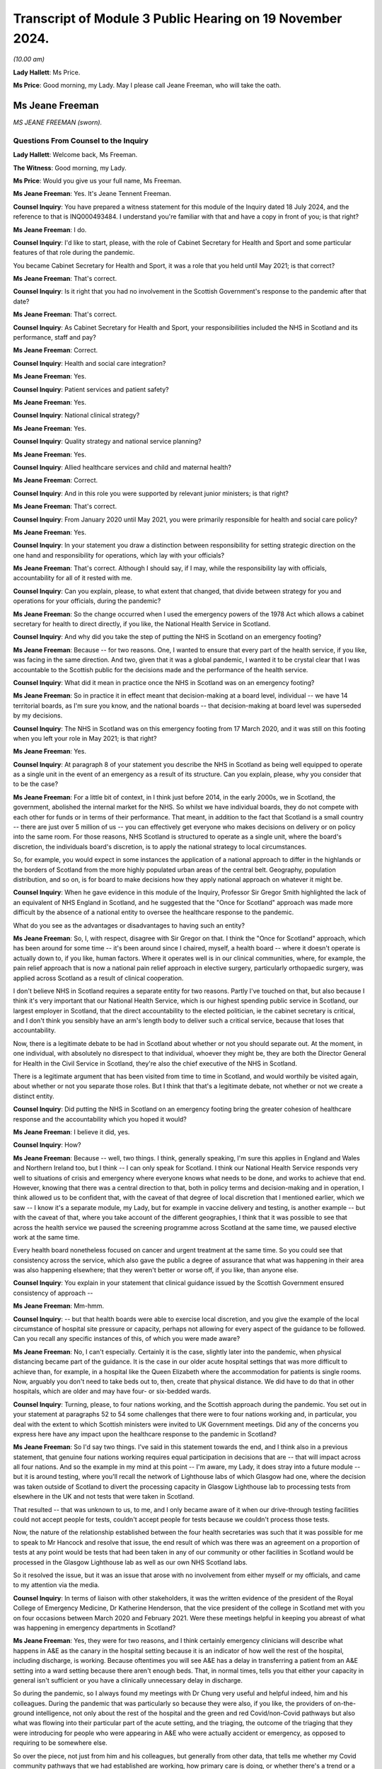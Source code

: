 Transcript of Module 3 Public Hearing on 19 November 2024.
==========================================================

*(10.00 am)*

**Lady Hallett**: Ms Price.

**Ms Price**: Good morning, my Lady. May I please call Jeane Freeman, who will take the oath.

Ms Jeane Freeman
----------------

*MS JEANE FREEMAN (sworn).*

Questions From Counsel to the Inquiry
^^^^^^^^^^^^^^^^^^^^^^^^^^^^^^^^^^^^^

**Lady Hallett**: Welcome back, Ms Freeman.

**The Witness**: Good morning, my Lady.

**Ms Price**: Would you give us your full name, Ms Freeman.

**Ms Jeane Freeman**: Yes. It's Jeane Tennent Freeman.

**Counsel Inquiry**: You have prepared a witness statement for this module of the Inquiry dated 18 July 2024, and the reference to that is INQ000493484. I understand you're familiar with that and have a copy in front of you; is that right?

**Ms Jeane Freeman**: I do.

**Counsel Inquiry**: I'd like to start, please, with the role of Cabinet Secretary for Health and Sport and some particular features of that role during the pandemic.

You became Cabinet Secretary for Health and Sport, it was a role that you held until May 2021; is that correct?

**Ms Jeane Freeman**: That's correct.

**Counsel Inquiry**: Is it right that you had no involvement in the Scottish Government's response to the pandemic after that date?

**Ms Jeane Freeman**: That's correct.

**Counsel Inquiry**: As Cabinet Secretary for Health and Sport, your responsibilities included the NHS in Scotland and its performance, staff and pay?

**Ms Jeane Freeman**: Correct.

**Counsel Inquiry**: Health and social care integration?

**Ms Jeane Freeman**: Yes.

**Counsel Inquiry**: Patient services and patient safety?

**Ms Jeane Freeman**: Yes.

**Counsel Inquiry**: National clinical strategy?

**Ms Jeane Freeman**: Yes.

**Counsel Inquiry**: Quality strategy and national service planning?

**Ms Jeane Freeman**: Yes.

**Counsel Inquiry**: Allied healthcare services and child and maternal health?

**Ms Jeane Freeman**: Correct.

**Counsel Inquiry**: And in this role you were supported by relevant junior ministers; is that right?

**Ms Jeane Freeman**: That's correct.

**Counsel Inquiry**: From January 2020 until May 2021, you were primarily responsible for health and social care policy?

**Ms Jeane Freeman**: Yes.

**Counsel Inquiry**: In your statement you draw a distinction between responsibility for setting strategic direction on the one hand and responsibility for operations, which lay with your officials?

**Ms Jeane Freeman**: That's correct. Although I should say, if I may, while the responsibility lay with officials, accountability for all of it rested with me.

**Counsel Inquiry**: Can you explain, please, to what extent that changed, that divide between strategy for you and operations for your officials, during the pandemic?

**Ms Jeane Freeman**: So the change occurred when I used the emergency powers of the 1978 Act which allows a cabinet secretary for health to direct directly, if you like, the National Health Service in Scotland.

**Counsel Inquiry**: And why did you take the step of putting the NHS in Scotland on an emergency footing?

**Ms Jeane Freeman**: Because -- for two reasons. One, I wanted to ensure that every part of the health service, if you like, was facing in the same direction. And two, given that it was a global pandemic, I wanted it to be crystal clear that I was accountable to the Scottish public for the decisions made and the performance of the health service.

**Counsel Inquiry**: What did it mean in practice once the NHS in Scotland was on an emergency footing?

**Ms Jeane Freeman**: So in practice it in effect meant that decision-making at a board level, individual -- we have 14 territorial boards, as I'm sure you know, and the national boards -- that decision-making at board level was superseded by my decisions.

**Counsel Inquiry**: The NHS in Scotland was on this emergency footing from 17 March 2020, and it was still on this footing when you left your role in May 2021; is that right?

**Ms Jeane Freeman**: Yes.

**Counsel Inquiry**: At paragraph 8 of your statement you describe the NHS in Scotland as being well equipped to operate as a single unit in the event of an emergency as a result of its structure. Can you explain, please, why you consider that to be the case?

**Ms Jeane Freeman**: For a little bit of context, in I think just before 2014, in the early 2000s, we in Scotland, the government, abolished the internal market for the NHS. So whilst we have individual boards, they do not compete with each other for funds or in terms of their performance. That meant, in addition to the fact that Scotland is a small country -- there are just over 5 million of us -- you can effectively get everyone who makes decisions on delivery or on policy into the same room. For those reasons, NHS Scotland is structured to operate as a single unit, where the board's discretion, the individuals board's discretion, is to apply the national strategy to local circumstances.

So, for example, you would expect in some instances the application of a national approach to differ in the highlands or the borders of Scotland from the more highly populated urban areas of the central belt. Geography, population distribution, and so on, is for board to make decisions how they apply national approach on whatever it might be.

**Counsel Inquiry**: When he gave evidence in this module of the Inquiry, Professor Sir Gregor Smith highlighted the lack of an equivalent of NHS England in Scotland, and he suggested that the "Once for Scotland" approach was made more difficult by the absence of a national entity to oversee the healthcare response to the pandemic.

What do you see as the advantages or disadvantages to having such an entity?

**Ms Jeane Freeman**: So, I, with respect, disagree with Sir Gregor on that. I think the "Once for Scotland" approach, which has been around for some time -- it's been around since I chaired, myself, a health board -- where it doesn't operate is actually down to, if you like, human factors. Where it operates well is in our clinical communities, where, for example, the pain relief approach that is now a national pain relief approach in elective surgery, particularly orthopaedic surgery, was applied across Scotland as a result of clinical cooperation.

I don't believe NHS in Scotland requires a separate entity for two reasons. Partly I've touched on that, but also because I think it's very important that our National Health Service, which is our highest spending public service in Scotland, our largest employer in Scotland, that the direct accountability to the elected politician, ie the cabinet secretary is critical, and I don't think you sensibly have an arm's length body to deliver such a critical service, because that loses that accountability.

Now, there is a legitimate debate to be had in Scotland about whether or not you should separate out. At the moment, in one individual, with absolutely no disrespect to that individual, whoever they might be, they are both the Director General for Health in the Civil Service in Scotland, they're also the chief executive of the NHS in Scotland.

There is a legitimate argument that has been visited from time to time in Scotland, and would worthily be visited again, about whether or not you separate those roles. But I think that that's a legitimate debate, not whether or not we create a distinct entity.

**Counsel Inquiry**: Did putting the NHS in Scotland on an emergency footing bring the greater cohesion of healthcare response and the accountability which you hoped it would?

**Ms Jeane Freeman**: I believe it did, yes.

**Counsel Inquiry**: How?

**Ms Jeane Freeman**: Because -- well, two things. I think, generally speaking, I'm sure this applies in England and Wales and Northern Ireland too, but I think -- I can only speak for Scotland. I think our National Health Service responds very well to situations of crisis and emergency where everyone knows what needs to be done, and works to achieve that end. However, knowing that there was a central direction to that, both in policy terms and decision-making and in operation, I think allowed us to be confident that, with the caveat of that degree of local discretion that I mentioned earlier, which we saw -- I know it's a separate module, my Lady, but for example in vaccine delivery and testing, is another example -- but with the caveat of that, where you take account of the different geographies, I think that it was possible to see that across the health service we paused the screening programme across Scotland at the same time, we paused elective work at the same time.

Every health board nonetheless focused on cancer and urgent treatment at the same time. So you could see that consistency across the service, which also gave the public a degree of assurance that what was happening in their area was also happening elsewhere; that they weren't better or worse off, if you like, than anyone else.

**Counsel Inquiry**: You explain in your statement that clinical guidance issued by the Scottish Government ensured consistency of approach --

**Ms Jeane Freeman**: Mm-hmm.

**Counsel Inquiry**: -- but that health boards were able to exercise local discretion, and you give the example of the local circumstance of hospital site pressure or capacity, perhaps not allowing for every aspect of the guidance to be followed. Can you recall any specific instances of this, of which you were made aware?

**Ms Jeane Freeman**: No, I can't especially. Certainly it is the case, slightly later into the pandemic, when physical distancing became part of the guidance. It is the case in our older acute hospital settings that was more difficult to achieve than, for example, in a hospital like the Queen Elizabeth where the accommodation for patients is single rooms. Now, arguably you don't need to take beds out to, then, create that physical distance. We did have to do that in other hospitals, which are older and may have four- or six-bedded wards.

**Counsel Inquiry**: Turning, please, to four nations working, and the Scottish approach during the pandemic. You set out in your statement at paragraphs 52 to 54 some challenges that there were to four nations working and, in particular, you deal with the extent to which Scottish ministers were invited to UK Government meetings. Did any of the concerns you express here have any impact upon the healthcare response to the pandemic in Scotland?

**Ms Jeane Freeman**: So I'd say two things. I've said in this statement towards the end, and I think also in a previous statement, that genuine four nations working requires equal participation in decisions that are -- that will impact across all four nations. And so the example in my mind at this point -- I'm aware, my Lady, it does stray into a future module -- but it is around testing, where you'll recall the network of Lighthouse labs of which Glasgow had one, where the decision was taken outside of Scotland to divert the processing capacity in Glasgow Lighthouse lab to processing tests from elsewhere in the UK and not tests that were taken in Scotland.

That resulted -- that was unknown to us, to me, and I only became aware of it when our drive-through testing facilities could not accept people for tests, couldn't accept people for tests because we couldn't process those tests.

Now, the nature of the relationship established between the four health secretaries was such that it was possible for me to speak to Mr Hancock and resolve that issue, the end result of which was there was an agreement on a proportion of tests at any point would be tests that had been taken in any of our community or other facilities in Scotland would be processed in the Glasgow Lighthouse lab as well as our own NHS Scotland labs.

So it resolved the issue, but it was an issue that arose with no involvement from either myself or my officials, and came to my attention via the media.

**Counsel Inquiry**: In terms of liaison with other stakeholders, it was the written evidence of the president of the Royal College of Emergency Medicine, Dr Katherine Henderson, that the vice president of the college in Scotland met with you on four occasions between March 2020 and February 2021. Were these meetings helpful in keeping you abreast of what was happening in emergency departments in Scotland?

**Ms Jeane Freeman**: Yes, they were for two reasons, and I think certainly emergency clinicians will describe what happens in A&E as the canary in the hospital setting because it is an indicator of how well the rest of the hospital, including discharge, is working. Because oftentimes you will see A&E has a delay in transferring a patient from an A&E setting into a ward setting because there aren't enough beds. That, in normal times, tells you that either your capacity in general isn't sufficient or you have a clinically unnecessary delay in discharge.

So during the pandemic, so I always found my meetings with Dr Chung very useful and helpful indeed, him and his colleagues. During the pandemic that was particularly so because they were also, if you like, the providers of on-the-ground intelligence, not only about the rest of the hospital and the green and red Covid/non-Covid pathways but also what was flowing into their particular part of the acute setting, and the triaging, the outcome of the triaging that they were introducing for people who were appearing in A&E who were actually accident or emergency, as opposed to requiring to be somewhere else.

So over the piece, not just from him and his colleagues, but generally from other data, that tells me whether my Covid community pathways that we had established are working, how primary care is doing, or whether there's a trend or a blip, which is important to know because that then allows you to direct improvements or change or not.

**Counsel Inquiry**: You describe in your statement the commitment by all four nations to a four-nation approach to handling the pandemic. You also refer to the four nations plan and the circumstances set out in that plan where there might be deviation for any one of the four nations from the UK approach. Can you give an example of an occasion in the context of the healthcare response to the pandemic when Scotland took a different approach to the rest of the UK?

**Ms Jeane Freeman**: I don't think there is a particular example, other than perhaps in timing. The rest of the UK paused cancer screening programmes, changed or dropped elective work. The differences were in -- will appear in later modules in terms of vaccine delivery or testing. But, generally speaking, I think in the overall response of the NHS they were comparable across four nations. And of course the four health secretaries regularly met, weekly in fact, via Zoom to discuss how each of us were doing, how our response was going and whether or not there was aid we could offer each other or whether or not there would be differences in how we responded.

**Counsel Inquiry**: You also refer in your statement at paragraph 43 to the impact of Scotland's reliance on financial support from the UK Government on decisions about whether to deviate from the UK approach. Was there ever a time when this had an impact on decision-making in Scotland about the Scottish healthcare response in particular?

**Ms Jeane Freeman**: Yes. So in Scotland we wanted, the Scottish Government wanted an extension of the furlough scheme, which was allowing individuals to -- with a bit more financial support, to do as we asked them to do, which was to isolate at home and so on.

**Lady Hallett**: I'm sorry, I'm going to interrupt, Ms Freeman. I've been into this. The position isn't clear, there are different views, and I don't think in this module we're calling people who have put forward the contrary view as to how clear this view was. So I'm sorry, Ms Freeman, to interrupt you, but I'm afraid we're going to have to move on from that.

**Ms Price**: Thank you, my Lady.

Scotland set out its approach to responding to the pandemic in its framework document published in April 2020, and the Inquiry has heard evidence about the four harms approach in particular.

Could we have on screen, please, paragraph 17 of Ms Freeman's statement. That's page 5.

And you say:

"One notable feature of the approach taken by the Scottish Government to decision-making during the pandemic was that we, collectively and consistently, prioritised the direct risk of Covid-19 to health in Scotland over other important policy areas and considerations. This approach continued after the introduction of the Four Harms Framework which identified the four main categories of harm, caused by Covid-19 being; i) the direct health impacts ... ii) non-Covid-19 health harms, iii) societal impacts and iv) economic impacts."

You go on to say the Scottish Government priorities was to prevent direct harm. Do you think that adequate consideration was given to mitigating indirect health harms resulting from Covid-19 restrictions, particularly in the early stages of the pandemic?

**Ms Jeane Freeman**: So I think in advance of the formal introduction of the four harms approach and the assessment of each decision through that approach, I think both myself and the former First Minister, Ms Sturgeon, and her advisers, were very clear on the impact of other health issues of some of the decisions we were taking in response to the pandemic, particularly, for example, in pausing the screening programme, the cancer screening programme.

As I've said before in previous occasions, none of the decisions that we were making were risk-free. So none of the decisions that we -- that I recall at any point being presented with were decisions that had, on the one hand, the self-evidently right harm-free choice versus the harmful choice. They were always decisions about levels of harm and whether or not one could mitigate the harm that you anticipated would be caused by taking a particular decision. And so, whilst our priority was to minimise as far as we could the harm of the virus, including its, if you like, mutating harms as various strains emerged that had slightly different characteristics, the other harms, whether they were non-Covid health or societal or economic, were given full consideration on the basis of how can we mitigate those harms.

But what was not the case was that the -- in the four harm approach, that there was equity between the harms. The primary one to focus on was preventing, as far as we could, the direct harm of the virus.

**Counsel Inquiry**: Turning, please, to Scottish Government workforce policy and guidance on the use of FFP3 masks, which went beyond the Scottish IPC guidance.

The Inquiry has heard evidence from Caroline Lamb that there were occasions when, as a matter of policy, the Scottish Government went beyond the IPC guidance and made provision for healthcare workers to use FFP3 masks on a discretionary basis where that was their personal preference.

An example of this was a statement issued in May 2020 by the Chief Nursing Officer, the Chief Medical Officer and the national clinical director to the effect that, although NERVTAG had decided that CPR would not be classified as an aerosol-generating procedure, healthcare workers and ambulance staff conducting CPR who wished to wear them could wear FFP3 masks and, where that was the case, health boards must ensure that FFP3 masks were made available to them to facilitate this.

Do you recall there being debate about the circumstances in which healthcare workers should be provided with respiratory equipment such as FFP3 masks?

**Ms Jeane Freeman**: Yes, I do.

**Counsel Inquiry**: And when did you first become aware of that debate?

**Ms Jeane Freeman**: I don't have the exact date to mind but it would be very early in the emergence of that debate. I think you have heard from our CMO that we never wrote out the possibility of aerosol distribution of the virus. Whilst the focus was on droplet transmission, aerosol was never ruled out as a definite no in our minds, so we were open to that.

But it was also my view that where there was such a debate, the sensible approach was to go with the professional judgment of healthcare and clinical staff on the ground. It was, if you like, to trust their professional judgment. And whilst the guidance might say one thing, if their professional judgment was that they should be wearing additional PPE, then we should provide that additional PPE.

And we took that approach also into our decisions on the provision of PPE for staff providing adult care at home.

**Counsel Inquiry**: Did you understand that FFP3 masks were more protective than fluid-resistant surgical masks?

**Ms Jeane Freeman**: Yes.

**Counsel Inquiry**: And who was it who briefed you on that?

**Ms Jeane Freeman**: It would be most likely our national clinical director.

**Counsel Inquiry**: Ultimately in April 2022, nearly a year after you left your role, a workforce policy was introduced in Scotland which allowed for healthcare worker access to FFP3 masks based on personal preference.

When this update about the -- first of all, are you aware of the fact that that happened after your departure?

**Ms Jeane Freeman**: No, but it sounds like a good thing to me.

**Counsel Inquiry**: Was that something that was ever either proposed to you or proposed by you to cut through the debate on aerosol transmission when it came to FFP3 masks?

**Ms Jeane Freeman**: So if we step back to your previous question, I think what I've said is that certainly our national clinical director, possibly the CMO or the Chief Nursing Officer made me aware of the debate around, for example, CPR and the feeling on part of some staff, perhaps all staff, that regardless of the guidance they should be wearing FFP3 masks. And as I've said, my view was that we should go with their individual professional judgment and trust that.

Certainly my position as a non-clinician is it is not for me to make that decision for someone who is on the front line making those decisions for themselves.

And I think as the Inquiry has heard before, where CPR begins in a hospital setting, the journey of the CPR is known. You are going to start with chest compressions, but you are going to move through --

**Counsel Inquiry**: I can stop you there, Ms Freeman. On that particular guidance and that particular exception that was limited to the context of CPR.

**Ms Jeane Freeman**: Yes.

**Counsel Inquiry**: So, in terms of a wider application of the approach, that the IPC guidance may say one thing but in terms of looking after the confidence and looking after the well-being of your staff and looking to anxieties that existed among staff, was any consideration given to a broader application of a workforce policy that people could wear FFP3 masks if they wanted to, regardless of the position on aerosol transmission, regardless of what NERVTAG was saying?

**Ms Jeane Freeman**: So, yes, I think I've given you the example of adult healthcare care in the community, healthcare workers providing care in the community.

**Counsel Inquiry**: Okay, but focusing just for a minute on healthcare staff --

**Ms Jeane Freeman**: Well, they are healthcare staff.

**Counsel Inquiry**: Forgive me, if I can just finish -- in hospitals, was consideration given to wider use in that setting?

So we've already got the deviation in practice when it comes to specifically CPR. Did anyone ever say to you "We should have a wider discretionary policy"?

**Ms Jeane Freeman**: Not that I recall.

**Counsel Inquiry**: Turning, please, to understanding of the disproportionate impact of Covid-19 on ethnic minorities and the increased risk for minority ethnic healthcare workers, is it right that a submission to you in May 2020 identified the need for improved data collection on ethnicity in Scotland?

**Ms Jeane Freeman**: Yes.

**Counsel Inquiry**: And part of the problem was that the "ethnicity" field on the form completed within the NHS in Scotland was not mandatory; is that right?

**Ms Jeane Freeman**: That's right.

**Counsel Inquiry**: Can you help with why limitations on ethnicity data collection within the NHS in Scotland in particular had not been identified pre-pandemic?

**Ms Jeane Freeman**: No, I can't.

**Counsel Inquiry**: Had these limitations been addressed before you left the role of cabinet secretary in May 2021?

**Ms Jeane Freeman**: I believe they had.

**Counsel Inquiry**: At paragraph 177 of your statement you note that at no stage did you receive advice indicating that ethnic minority healthcare workers were disproportionately affected by nosocomial infections. Was any proactive assessment of this issue carried out?

**Ms Jeane Freeman**: So, from my recollection, two particular things happened. So as a consequence of that submission in May 2020 that you've referenced, interim guidance was issued which asked individual health boards to undertake individual risk assessments for staff but also our Chief Scientist -- officer in health, Professor Crossman, commissioned or put out a call for research proposals, and I think in December 2020 he issued the result of that call and allocated 3.5 million, from memory, to specific research proposals to -- short-term research to try and help us secure better data and better understanding in this regard but also it may have wider application once the pandemic is over.

**Counsel Inquiry**: So did the limitations on ethnicity data cause any difficulties in understanding that issue?

**Ms Jeane Freeman**: It would have done, yes.

**Counsel Inquiry**: At paragraph 174 of your statement you say you were aware of the fact that nosocomial infection in Scotland was increasing prior to the pandemic. What was your understanding for the reasons of this increase in nosocomial infection pre-pandemic?

**Ms Jeane Freeman**: My understanding was that it was inconsistent application of basic infection prevention and control measures in a hospital setting.

**Counsel Inquiry**: What was done to address that?

**Ms Jeane Freeman**: So the Chief Nursing Officer would, with her nurse directors from each board, would reference, again, the national manual, which I think had been in place since 2012, which sets out very clearly the procedures to be followed, and asked them to ensure that in their board area that that was being followed, including, kind of, on-the-spot checks to be sure there was a big piece of work undertaken about hand washing and the use of basic-level PPE in particular settings to try and remind everyone of what should be habitual infection prevention and control.

**Counsel Inquiry**: How did this pre-pandemic rise in nosocomial infection inform your approach to the healthcare response to the pandemic? Was it a relevant factor?

**Ms Jeane Freeman**: Well, the awareness that nosocomial infection occurred informed an expectation on my part that we may well see it in the context of the Covid pandemic.

**Counsel Inquiry**: With that particular consideration in mind and going back to the discussions before about whether anyone proposed to you a discretionary policy for access to FFP3s, did it ever occur to you to propose a wider discretionary use of respiratory equipment, particularly bearing in mind that knowledge that there might be an increased risk of nosocomial infection?

**Ms Jeane Freeman**: So, nosocomial infection, by and large, occurred in the ward setting not in ICU or high dependency where those masks were worn.

The debate around CPR came from clinicians to me. No other concern came from clinicians to me about other settings, and including from the CNO or her office which, of course, was the lead office on infection prevention and control. And as I've said, as a non-clinician, whilst I might ask what are we doing about nosocomial infection, it did not feel to me that as a non-clinician I would start making clinical judgments about PPE.

**Counsel Inquiry**: The Inquiry has received evidence that concerns were raised by clinicians and staff about the adequacy of ventilation at the Glasgow Royal Infirmary in November 2020, linked to problems with complying with IPC guidance in older parts of the hospital estate in Scotland. Do you recall that issue?

**Ms Jeane Freeman**: I do.

**Counsel Inquiry**: What steps were taken to deal with ventilation problems relating to older parts of the Scottish hospital estate?

**Ms Jeane Freeman**: In relation to ventilation I believe that a number of HEPA filter machines were used.

**Counsel Inquiry**: Did you understand the concerns about ventilation problems to have been resolved?

**Ms Jeane Freeman**: I think it's probably fair to say that I did, inasmuch as they did not come back to me. And certainly in terms of other concerns at various points throughout that period where a resolution was not reached, then it would come back on to my desk, either directly from my own advisers or policy officials, or indirectly through social media, or directly through the unions, and I had regular meetings with healthcare unions.

**Counsel Inquiry**: I'd like to come, please, to PPE supply and access issues. You explain in your statement at paragraph 190 that as cabinet secretary you were ultimately responsible for ensuring that the health workforce in Scotland had access to appropriate PPE. With that in mind, I'd like to ask you, first, please, about PPE stock at the outset of the pandemic.

Could we have on screen, please, INQ000380849.

This is an email dated 24 March 2020 to your private office, attaching a submission on the use of time-expired stock of PPE, and in particular FFP3 masks.

And going to the second page, please, under "Purpose" we see the submission was:

"Seek[ing] your approval to release/make available to Boards the use of FFP3 respirator mask, which has recently passed its expiry date, but has passed stringent Quality Assurance tests."

The timing is:

"Immediate -- given the current position with FFP3 masks."

And then under "Background" it is explained that:

"You are aware of the current challenges in the supply chain for clinical consumables, particularly in relation to PPE and specifically the FFP3 respirator. This is most often used in intensive care units but will be used in all areas where aerosol-generating procedures are carried out ..."

And then at paragraph 4 there is a reference to an earlier submission, noting:

"... the fragile position in relation to the current FFP3 stock and in relation to new supplies."

And some figures are given there for the national stockpiles now only holding 16,000 after distribution to the boards of 73,000 the week before.

And the position was that the time-expired stock, which had been held, the position had been reached where consideration needed to be given to using it.

Do you recall this submission and approving the use of time-expired FFP3 masks?

**Ms Jeane Freeman**: Yes, I do. Yes, I do.

**Counsel Inquiry**: What lessons have been learned about the levels of PPE stock which should be held outside of a pandemic in preparedness?

**Ms Jeane Freeman**: So I think this is a dilemma for our national procurement service in that, sensibly, you would think you should hold a volume of stock that is there ready to respond in the immediate period to an emergency that might arise, but equally, stock has a time limit to it and this is a good example of stock that was held but at the point where the emergency arose and you needed to use it, it had passed -- on the basis of its time limit, it had passed that date. And so work had to be done to be assured of its efficacy and, as you have seen from the papers, additional assurances that I sought from the academy of royal colleges, and others, to be sure that people were content about its efficacy before we could then issue it.

So in terms of thinking ahead to a future situation, our procurement service on PPE will be faced with that dilemma. Now, there may be ways by which you can hold stock, issue it before its time lapse and keep that rolling process going rather than think: we've got enough of those masks for now and that will kind of do us, if you like, but having a rolling programme so that you are, in normal times, you don't have a huge demand for that level of PPE, you know what your demand is likely to be from your normal times, ICU and high-dependency unit usage, but you need to keep rolling the stock on, not re-ordering on the basis that you think you have enough.

I think that is the lesson. It's about rolling stock distribution.

I'm sorry I took quite a way trying to get there, but that's the lesson.

**Counsel Inquiry**: Not at all.

The Inquiry has received evidence from Professor McKay from the Glasgow Royal Infirmary that there were problems with fit testing of stock received and that there were concerns about the straps on time-expired stock. Were you aware of that at the time?

**Ms Jeane Freeman**: I wasn't aware of the strap issue at the time. There was a continuing issue around fit for a number of reasons but primarily fit, particularly for women healthcare workers because, generally speaking, the model of mask preparation and development was for the male face. There was also emerging concerns around the fit for people from ethnic minority backgrounds. So there was a rolling concern around fit, and that included in this instance, but what we did know was that a number of accredited bodies had already agreed that these masks were -- worked as they should do.

The issue around straps was not one I was aware of. I presume that at the time that was then resolved by other means because it never came to me as a problem that meant those masks could not be used.

**Counsel Inquiry**: So you weren't aware of wider concerns about time-expired stock falling apart, in essence --

**Ms Jeane Freeman**: No, I was -- sorry.

**Counsel Inquiry**: -- denaturing, albeit that the filtration device itself might work fine?

**Ms Jeane Freeman**: So the filtration device was the key part of this. If the filtration device does not work there's no point in this mask. Any other issues, for example like straps, I wouldn't diminish the concern that that caused but that can be resolved. So I was aware of a concern by staff as to whether or not these masks were efficient for their purpose, ie the filtration device worked or not, and that's why I sought additional views from the royal colleges but also discussion with the unions.

And remember that the masks were being used and issued as we continued to look for volume of new masks to come in.

**Counsel Inquiry**: Did you ever ask your officials or advisers to follow up on what the impact of using time-expired stock had been on healthcare workers?

**Ms Jeane Freeman**: No, they would do that. So, I had regular meetings with the trade unions and if they -- all the concerns, they would not hesitate to raise those, particularly where they affected the safety of their members or the perceived safety of their members. My directors, so the senior level civil servants, but including the clinical advisers, met every morning and into those meetings were fed the update situations, status reports from each health board, and that would include PPE as well as bed capacity, whatever might be the issues, and from that meeting a read-out of that would come to me.

So, in some respects there were certain matters that I did not need to ask them to look at, because I knew from the read-out they were already on top of those.

**Counsel Inquiry**: I think you're aware of the BMA PPE survey results from April 2020; is that right?

**Ms Jeane Freeman**: Mm-hm.

**Counsel Inquiry**: The results were UK-wide, but they were sent to the CMO in Scotland and the Director of Health Workforce in Scotland on 7 April 2020 by the director of the BMA in Scotland. Do you know the email I'm referring to? We can put it on the screen if you need to see it.

**Ms Jeane Freeman**: Yes, please. I don't.

**Counsel Inquiry**: It's INQ000117023. Do you recall that email now, to Catherine and Gregor, from Jill from the BMA --

**Ms Jeane Freeman**: Yes, I do.

**Counsel Inquiry**: -- passing on those survey results.

And the results included reports of shortages or no supply of face masks for doctors working in high-risk environments, issues with access to eye protection, and the statistic that 55% of respondees to the survey said they felt pressured to work in a high-risk area despite not having adequate PPE.

Was the setting up of the PPE helpline mailbox, which you cover in your statement, in early April 2020 linked to the BMA survey results?

**Ms Jeane Freeman**: Not directly, no. You'll notice from that email that Ms Vickerman says:

"We [have] decided not to release [the] Scottish figures ..."

So it is difficult to know then what proportion of respondents working in Scotland responded to that survey, and what they specifically were saying. Nonetheless, I was very keen to ensure that PPE was reaching -- so I received daily a stock update from our national procurement service: for every single item of PPE, told me how much we had, how much had been distributed, what was on order, when the order was expected, and it had a RAG status. And that then allowed me to question the person in charge of our procurement service where it didn't look like we were going to get the order in on time, to cover any shortfall, but also to make sure what was held or distributed was actually being distributed.

So, in normal times, the only distribution of PPE is to the hospital setting, and it arrives in the hospital to a particular point and it goes out from that point on request. That's how it normally works. That's provides an audit trail etc.

What I understood needed to change was in the hospital setting that process needed to change. That when it arrived in the central point in the hospital it needed to be distributed straight away, regardless of whether anybody had asked for it or not. And that understanding on my part arose partly from the work that my officials undertook in response to this email but also I think I've raised before the direct contact I had from an A&E consultant in Edinburgh who contacted me directly one evening, he was on shift and he didn't have PPE. And when we enquired about it in realtime, we discovered that the PPE was there but it was in a cupboard and no one had told him which cupboard it was in. So that told me -- there are things that are one-off instances, but with one-off instances you want to say: is this happening elsewhere, how does this work? And that told me we needed to change the normal procedure in a hospital setting of when the PPE arrives: you don't wait for it to be asked, to be requisitioned out, you proactively send it out and you make sure that the people on the front line who would use it know where you've put it.

**Counsel Inquiry**: You set out in your statement a summary of the number of emails received each week in April 2020 by that helpline mailbox. And taking a week by way of example, in the week commencing 13 April 2020, there were 580 emails received into the mailbox. You explain that the emails covered a range of issues and came from a range of senders. Can you give us some examples of the type of issues that were being raised by that mailbox?

**Ms Jeane Freeman**: So the bulk of the issues -- so the raising of the issues would come from staff working in the NHS, staff working in social care, because by then we had introduced the additional distribution routes, perhaps primary care too, where there was now a direct distribution route, about the -- majority would be about the availability of PPE. Sometimes from family members: "My daughter is a nurse and she went on shift last night and ...", et cetera.

The point of the helpline was not just to give people somewhere to raise those issues directly, but then to follow through.

So the helpline was monitored constantly but I had the additional assistance of a minister in government, not a health minister, a minister in government who I asked to oversee the operation of the helpline with -- with two particular remits. One to make sure that all the issues that were being raised were being resolved, so we didn't have the "I phoned the helpline three weeks ago and nothing has happened", but also to identify if there were trends, so the similar issue being raised more than once, and was that indicative of a problem in a particular area of healthcare or in a particular geography or whatever that we could then look to resolve.

**Counsel Inquiry**: The Inquiry has heard evidence from Rozanne Foyer, the general secretary of the Scottish Trades Union Congress. That there were a range of issues being raised by them on behalf of their members early in the pandemic, including issues relating to adequate supply of PPE, and she drew a distinction between how the position may have looked to those involved in procurement in government and the experience of healthcare workers on the ground. Is that a distinction you recall being raised with you in the early months of the pandemic?

**Ms Jeane Freeman**: So that distinction is one I understand, and that's partly why we had the helpline. But it's also in part why I had not only regular formal meetings with individual healthcare unions, but phone calls with them to -- directly to me or to my office, so that they understood that, if you like, the door was open, and I did want to hear where there were particular issues or concerns so that I could then -- not personally but instruct someone go and look at what is actually happening there and come back and tell me.

**Counsel Inquiry**: And so through these various sources, the mailbox and meetings with the Trades Union Congress, did you understand or were there reports of a shortage of supply of PPE on the ground?

**Ms Jeane Freeman**: Yes, there were from time to time reports of shortage of supply, and oftentimes that was about -- not about the overall national position on supply, but whether or not the distribution, either directly to a particular hospital or healthcare centre or whatever it might be, had worked or whether or not internally, inside that hospital, the internal distribution was working as well as we needed it to.

**Counsel Inquiry**: Ms Foyer said that there were early meetings which representatives from the Scottish Trades Union Congress had with Scottish Government, either with you or the economy minister. She wasn't sure which. In particular she said that at one point the Scottish Ambulance Service was about to walk out because they did not have access to the PPE they required. Do you recall that?

**Ms Jeane Freeman**: That was not a meeting with me. It may have been with the economy secretary. But I know that the ambulance service, as other parts of the healthcare system, had concerns about -- I can't think of another way of putting it -- getting their hands on the PPE that I knew we had. And so my job is -- was to try to resolve that issue. If we actually had that stock, we needed it to get to the front line.

Now I accepted, of course, in the nature of a pandemic and the pace at which everyone is working at, and the demand and the concerns around it from healthcare staff about their own safety and the safety of their own families, that there will be -- nothing will run smoothly all the time. So my concern was to make sure that we had as many open channels to know where there were problems as possible, but equally important to ensure that we had follow-through on those channels.

**Counsel Inquiry**: You've already referred this morning to becoming aware of issues with ill-fitting PPE experienced by some minority ethnic healthcare workers and female healthcare workers. What steps were taken specifically to address that issue to do with PPE?

**Ms Jeane Freeman**: So the difficulty with that is that, as I've said, by and large, the maker of the masks model them on the male face. So I can't fix the issue around fit if I don't have masks that have been modelled for the average female face, I think, or the average face of someone of particular issues around the fit for someone from an ethnic minority community. So all that we could do was partly look ahead and see, and I think at a later point you'll know that we introduced a domestic supply chain and that was partly to resolve that, but it was relatively low volume.

We looked at whether or not there were mitigating measures that could be taken around fit, and of course, it's very individual, and I recall, for example, the ambulance service setting up their face fitting exercise. In hospitals, as crews arrived, they would then make sure that they had been fitted for their face masks before they went out to the next job. It was a very efficient way of doing it.

**Counsel Inquiry**: Had those fit issues been recognised before the pandemic?

**Ms Jeane Freeman**: I don't believe so.

**Counsel Inquiry**: Why do you understand that to be the case?

**Ms Jeane Freeman**: I don't know. I would speculate that those particular masks that require individual face fitting were only used in very specific settings, and the issue may -- either may not have been raised. It depends on the gender mix of staff in ICU or ITU -- HDU, or they were raised but were not pursued. But they were never raised with me prior to the pandemic.

**Counsel Inquiry**: Taking into account what you knew at the time and also what you know now, do you accept that at times healthcare workers in Scotland treating Covid-19 patients were doing so with inadequate PPE? And I stress "at times".

**Ms Jeane Freeman**: I accept that at times healthcare workers in Scotland treating Covid patients did not have the ease of access to PPE that I would expect them to have, and those were the issues that I set out to resolve.

**Counsel Inquiry**: Turning, please, to hospital capacity issues and the response to those. And starting, please, with the question of what information was available to you at the time to help you to respond to capacity issues.

During the pandemic you met daily with the First Minister and the Chief Medical Officer to discuss matters like infection levels and NHS capacity; is that right?

**Ms Jeane Freeman**: That's correct.

**Counsel Inquiry**: And these were daily meetings. Were they the ones hosted by Public Health Scotland?

**Ms Jeane Freeman**: No.

**Counsel Inquiry**: They were different?

**Ms Jeane Freeman**: Yes.

**Counsel Inquiry**: Do you recall there also being meetings hosted by Public Health Scotland?

**Ms Jeane Freeman**: There may have been.

**Counsel Inquiry**: Can we have on screen, please, INQ000372596.

This spreadsheet provides figures for each hospital grouped by health board and then network. And this particular one is dated 29 December 2020. And for the day it's dated and the previous day it provides numbers of empty, full and closed beds, the number of patients at each level of care and the number of suspected or positive Covid cases.

Is this the daily report which would have been discussed at the daily meeting you had with the First Minister and the CMO?

**Ms Jeane Freeman**: No.

**Counsel Inquiry**: No?

**Ms Jeane Freeman**: No. You'd need to go a step back or earlier in the day. So, every day we had, as I described, the directors meeting, and the key person in that -- two key people in that meeting would be John Connaghan, as our chief operating officer, at one point also interim chief exec, and our chief exec, and DG. And prior to that meeting, Mr Connaghan will have spoken to every health board chief executive or medical director about the status report in their hospitals that morning, and he would feed that into that directors meeting.

He was doing that and then any issues would come in the update to me from that meeting which was prior to my meeting with the First Minister, and the Chief Medical Officer, sometimes the national clinical director.

You will recall that in early March Mr Connaghan wrote out to every health board with very specific clear instructions about healthcare to be paused, number of beds that we needed to increase, the increase in intensive care and so on, all of that fed from the original worst-case scenario modelling for the UK. So we knew the worst-case capacity of beds that we needed to get to and we knew that we certainly needed to double our intensive care capacity but we chose to quadruple it.

So those were the figures that I was working to and what I wanted to know was: were we meeting those milestones.

This particular spreadsheet, given that it is December, would be the kind of information we were looking at as we were setting the different levels of restrictions on our local authority by local authority basis where we would also be -- there would be other data in front of us which would be about levels of infection, but it was telling us whether the levels of infection were such and the estimate you would make from that about hospital demand, whether we looked capable of meeting it. But it was on a very localised basis, much more so as we moved through the pandemic than at the outset.

**Counsel Inquiry**: So the information in this spreadsheet, was that presented to you in this spreadsheet or was it summarised for you at a meeting?

**Ms Jeane Freeman**: No, when we were doing the various levels of restrictions, I'm sure colleagues will recall, this was the information we were looking at. And we were looking at it with the local authority as well, with the chief exec, and often the leader of the council because, you will recall that we had different levels of restrictions at different times in different local authorities.

**Counsel Inquiry**: Focusing on what this report tells us about how well hospitals were coping with demand. The report doesn't contain any information about ICU staffing ratios or whether they were being maintained to the recommended standards. It didn't specify whether the empty beds were level 0, 1, 2, or 3 beds, and there are no figures for bed occupancy as a percentage of baseline or surge capacity. How easy did you find it, at a glance, to understand from this spreadsheet how well hospitals were coping with demand?

**Ms Jeane Freeman**: Well, I didn't have only this spreadsheet, I think is the important thing -- I appreciate this is what the Inquiry has, but I would have a spreadsheet like that. I would also have information from our Chief Nursing Officer about staff ratios, sickness levels coming from our workforce, regular sickness levels coming from our workforce director, and information directly from Mr Connaghan about, in addition to the data, how is that hospital doing, and that would include whether or not the chief executive was saying: yes, I know we've got X-amount of capacity but I've got a high level of sickness, so I don't really have that amount of capacity, I've got this amount instead.

**Counsel Inquiry**: Just focusing on the information from the Chief Nursing Officer about staffing ratios. The Inquiry has heard that staffing ratio data was not being reported by individual hospitals or health boards to SICSAG, the Scottish intensive -- I'm going to get my acronym wrong, but do you know the organisation I'm referring to?

**Ms Jeane Freeman**: Yes.

**Counsel Inquiry**: So that data wasn't being reported and held centrally in a way that could be looked at, you know, over time, for example. So how was the Chief Nursing Officer providing you information on staffing ratios across all those hospitals and health boards?

**Ms Jeane Freeman**: Through her daily conversations with nurse directors.

**Counsel Inquiry**: Turning, please, to the steps that were taken to address expected hospital demand and how effective those steps were. You say at paragraph 57 of your statement that you took a number of decisions to ensure that the health service in Scotland was ready to deal with those modelled high numbers you've referred to. Can you explain, please, what the key steps you took were?

**Ms Jeane Freeman**: So this is very early and then followed up by that letter in early March from Mr Connaghan that I mentioned. So it was a pausing of elective care, which then frees up not only beds but staff to redeploy. And it was the pausing of the screening programmes, cancer screenings but also the -- I can't recall what it is -- the two screening programmes we retained was for maternity and newborns but all other screening programmes were paused. The steps taken to begin discussions with the relevant regulatory bodies about permitting the entry into the hospital setting on a full-time basis of final year medical constitute departments and final year nursing students that would allow them to still complete their qualification in the time frame they had anticipated pre-Covid. The work to ask recently retired healthcare professionals to return. And the establishment of the community Covid pathway, which was an attempt to retain some primary care provision for patients who did not have Covid. That was replicated a little bit in the red and green pathways in hospital where you delineated from the Covid areas and the non-Covid areas. That was a difficult position to maintain but it was done. And all the PPE work, around increasing the distribution routes of PPE and the supply of PPE to all parts of the healthcare service, whether or not they were private, that we had not done before, and of course to social care.

**Counsel Inquiry**: Setting aside the permanent ICU bed uplift, which was decided upon in Scotland in 2021, what efforts were made at the outset to ensure that ICU-trained staff could treat patients in the expanded surge capacity beds?

**Ms Jeane Freeman**: I'm not quite sure I understand your question.

**Counsel Inquiry**: Well, there was going to be a surge of beds, and in terms of the recommended staffing ratios that would be one ICU-trained nurse to a patient. When that was surged there would be a greater requirement for ICU-trained nurses. Were any steps taken at the outset of the pandemic to increase the numbers of people so trained to increase the chances that you would have ICU-trained nurses treating those patients?

**Ms Jeane Freeman**: Yes, thank you. Thank you, I understand.

So, pausing of elective work meant that we freed up theatre teams, not only the surgeons but the entire theatre teams. The advice that I received was that those teams could be trained to operate in an ICU capacity more quickly than any other staff because of the skill set that they already had and practised, so that work was undertaken to increase the number of appropriately trained staff to work in an expanded intensive care.

**Ms Price**: My Lady, would that be a convenient moment for the mid-morning break?

**Lady Hallett**: Yes, I shall return at 11.30.

*(11.12 am)*

*(A short break)*

*(11.30 am)*

**Lady Hallett**: Ms Price.

**Ms Price**: Thank you, my Lady.

Ms Freeman, it's your written evidence to the Inquiry at paragraph 92 that the key decisions taken by the Scottish Government, which we were talking about just before the break, were effective in protecting the NHS from being overwhelmed during the pandemic.

What did you understand NHS overwhelm to look like or mean?

**Ms Jeane Freeman**: So that would be if we -- if you go back to the modelling of worst-case scenario this would be -- and, of course, those numbers would not all appear at once, but if we were ever in a position where we did not have the capacity to care for patients presenting at hospital or requiring intensive care because -- as a consequence of the virus, that would be us overwhelmed and, of course, as an additional precaution to that, was also why we took the decision to create NHS Louisa Jordan.

**Counsel Inquiry**: At paragraph 128 of your statement you say you were not made aware that intensive care capacity had been reached in Scotland at any point from March 2020 onwards. What definition of intensive care capacity are you using when you say that?

**Ms Jeane Freeman**: Our commitment to quadruple, from baseline, our intensive care.

**Counsel Inquiry**: Just thinking in terms of whether capacity had been reached, so your understanding that capacity had not been reached --

**Ms Jeane Freeman**: That's right.

**Counsel Inquiry**: -- when you're referring to intensive care capacity --

**Ms Jeane Freeman**: Yes.

**Counsel Inquiry**: -- are you referring to baseline capacity or surge capacity? What is your definition of the intensive care capacity?

**Ms Jeane Freeman**: So my definition of intensive care capacity for the purposes of the work that we undertook to respond to the virus is the quadrupling of intensive care capacity, so we had not reached that.

**Lady Hallett**: Ms Freeman, a question I suspect we're going to put to various health ministers. If a system has had to close down cancer screening, a potentially fatal disease, if it's had to cancel elective surgery where people can suffer in huge pain for years, why does that not mean the NHS is overwhelmed?

**Ms Jeane Freeman**: In terms of responding to the pandemic I think overwhelmed means your capacity to respond to those cases that come to you as a result of the virus, people contracting the virus. There are other non-health harms that you've just rightly highlighted, my Lady. Probably the most critical of those is the pausing of screening programmes, and I think I've said before most likely the most difficult decision I made.

**Lady Hallett**: So that is really -- you're saying the NHS isn't overwhelmed if you can cater for all the Covid cases. But if by catering for the Covid cases you have to stop people being cancer screened, surely on one definition that might say the NHS was overwhelmed?

**Ms Jeane Freeman**: "Overwhelmed" is not a word I would agree with, I don't think it was overwhelmed as a consequence of that, but undoubtedly non-Covid harm was created as a consequence of that particular set of decisions and, longer term, the pausing of elective care, yes.

**Lady Hallett**: Sorry to interrupt.

**Ms Price**: Thank you, my Lady.

It was the evidence of the Chief Medical Officer for Scotland to the Inquiry in this module that the number of people who were in hospital was really quite immense and exceeded capacity on several occasions, with hospitals having to adopt novel approaches to how they used other clinical areas to effectively provide care. At the time did you appreciate that this was the position on the ground in emergency departments in critical care units?

**Ms Jeane Freeman**: Yes, I understood that.

**Counsel Inquiry**: How did you make sure you knew what was happening on the ground?

**Ms Jeane Freeman**: As I've said already, my directors, including clinical advisers, had that morning meeting. Feeding into that was the overnight update report from each health board, and the update from that meeting was fed to me directly, almost always by the chief executive, walking along the corridor and briefing me, and then followed up in writing.

**Counsel Inquiry**: At the time did you fully appreciate that when baseline capacity was breached, even if surge capacity was technically not, this had consequences for the quality of care being received by patients?

**Ms Jeane Freeman**: I would have a concern that it would have consequences for the quality of care, because as you, I think, have alluded to before, it's not simply about the number of beds you have, it's also about the staffing levels you have.

One of the consequences of, for example, pausing elective work, as I've mentioned, is that you free up staff, but also the work that we undertook -- pausing screening programmes also freed up staff, allowed them to return. We had qualified healthcare staff from some of our national boards like Education for Scotland or some of the others returning to frontline work, they return, and also bringing in final year medics and nursing students. And so you're trying to move people with the highest level of skill to operate at that level of skill, and back-filling them from the staff that you are securing by other means. In that way you're trying to make sure that the quality of care in areas of the hospital in addition to high dependency or intensive care is as good as it can be.

**Counsel Inquiry**: The Inquiry has heard evidence from Professor McKay that during the first wave instead of one ICU-trained nurse to one patient there was, in effect, one ICU-trained nurse supervising four non-ICU-trained nurses each caring for a patient. Were you aware of this kind of change in the standards for staffing ratios during the first wave at the time?

**Ms Jeane Freeman**: Yes.

**Counsel Inquiry**: And did you have any concerns about that?

**Ms Jeane Freeman**: Well, yes, I did, but equally I was conscious of the limitation of choice. So people were not actively choosing to staff those beds in this way in the face of a better choice. They were choosing to do this to the best standard they could, with the highest level of supervision that they could, to secure equal quality of care in circumstances where they were dealing with higher numbers than in peak Covid times.

**Counsel Inquiry**: Do you consider that entering the pandemic with low ICU bed numbers and high bed occupancy put hospitals in Scotland under even greater strain?

**Ms Jeane Freeman**: I think entering the pandemic with fewer beds capable of modification to be ICU beds, as -- for example, there was a case, I understand, in Germany where more beds in a hospital setting are equipped, for example, with an oxygen supply for use if needed. So entering the pandemic without that circumstance put greater pressure on our system, and it would be one of the lessons I would hope we would learn, that we have greater capacity to increase that level of care, not just in the beds we have but also in the trained staff that we have.

**Counsel Inquiry**: Did this also have a knock-on consequence for the ability to restart non-urgent elective care?

**Ms Jeane Freeman**: I don't believe so.

**Counsel Inquiry**: You say at paragraph 88 of your statement that you had no specific discussions about the rationing of healthcare. What type of healthcare are you referring to there?

**Ms Jeane Freeman**: Any type of healthcare.

**Counsel Inquiry**: Do you mean --

**Ms Jeane Freeman**: There were no discussions at all about rationing of healthcare. Where decisions are made in a hospital setting about the care that a patient should receive, the appropriate care, those are clinical decisions.

**Counsel Inquiry**: Turning, please, to NHS 24 and ambulance capacity issues. In December 2020 there was a redesign of the urgent care pathways which saw NHS go from being an out-of-hours service to a 24-hour service. Written evidence from NHS 24 received by the Inquiry suggests that NHS 24 additional workforce requirements equated to a 43% increase in staff and that around 2 million patients have accessed the pathway since it was launched. So this was a significant operational change for NHS 24, wasn't it?

**Ms Jeane Freeman**: Yes.

**Counsel Inquiry**: Was there a clear plan for how extra staff would be sufficiently trained and supervised, given the emergency nature of the expansion and the complexity of providing the service to caller patients?

**Ms Jeane Freeman**: My recollection is that NHS 24 had devised such a plan, and certainly that would have been over seen by Mr Connaghan, and challenged by him if he did not think that that met what was required.

I do recall a discussion within NHS 24's chief executive and chair about physical location. They needed to expand the physical footprint that they had in order to accommodate additional staff.

**Counsel Inquiry**: Did you receive any reports of the scale of the change impacting the quality of the service when capacity was first increased?

**Ms Jeane Freeman**: I don't recall any specific reports but inevitably that level of increase and change would not go as smoothly as you might wish.

**Counsel Inquiry**: Is there any learning that can be taken from that quite dramatic change to the pathways and is it something that you would do again?

**Ms Jeane Freeman**: If I had the same advice again, then I would do the same again, yes. But you don't know what any future circumstance might be like so it's impossible to be certain of the answer to a question like that.

I can't recall the second part of your question.

**Counsel Inquiry**: Just whether there had been any learning identified?

**Ms Jeane Freeman**: So I believe NHS 24 have undertaken reviews of how that increase in capacity and resultant demand and what the lessons learned for them are, and they will have fed that into the NHS as a whole.

**Counsel Inquiry**: The intention behind the change was to reduce emergency department self-presentation; is that right?

**Ms Jeane Freeman**: Yes.

**Counsel Inquiry**: How successful was the change in achieving that?

**Ms Jeane Freeman**: My understanding is that that was reasonably successful. Of course this happened after a trial of the approach, which took place in Ayrshire, in advance of that, and very much was a modification of the model used in Denmark.

**Counsel Inquiry**: In relation to the level of 111 calls in the first wave and wait times for those calls, could we have on screen, please, page 32 of INQ000474258.

This is a statement provided for the Inquiry by Stephanie Phillips on behalf of NHS 24. It provides some data for calls offered, calls answered, and average time to answer, on this page for the week beginning 24 February 2020. And we can see that in that week 31,182 calls were offered, 25,807 were answered, so that's just under 83%, and the average time to answer was 6 minutes and 31 seconds.

And then the table over the page gives the same data for the month of March 2020 with the calls offered for the entire month, showing at the bottom there, of 235,660, with 119,201 being answered, so that's just over 50%. And the average time to answer being 32 minutes and 14 seconds.

What consideration was given by the Scottish Government to the need to increase 111 capacity prior to March 2022 -- apologies, March 2020. I'm struggling with my years today.

**Ms Jeane Freeman**: So I think it would be fair to say that the consideration was limited until we were in a situation where we had our first -- I think 1 March was when we had our first Covid-positive patient in Scotland, and then, of course, as you'll see from the volume of calls from the public, increased awareness produced increased demand on NHS 24. And as we see that demand and particularly the time taken to answer calls, that would trigger -- before then, actually, the previous slide you showed, would begin to trigger a requirement and a demand from NHS 24 that they be allowed to increase their capacity.

**Counsel Inquiry**: Given that the public were being urged to use 111 services as a first port of call, what steps were taken to monitor the efficacy of 111?

**Ms Jeane Freeman**: So there would be data produced similar to what we're looking at on screen now where the key number is -- you're certainly interested in calls offered/calls answered because if you see a dip there, then you know that either people feel they're waiting too long and they give up on the call, but also the time it takes, the average time it takes to answer in the first instance. Some calls will take longer to deal with than others, but the initial pickup is a key number that you want to look at.

So, that would be being monitored by the directorate.

**Counsel Inquiry**: In relation to the pressures on the Scottish Ambulance Service, the Inquiry has received evidence that the SAS conducted a voluntary review of private ambulance providers which indicated that they would be willing to support the NHS if required. But that was not taken forwards because Scotland does not have a legislative framework in place for regulation of private ambulance providers. Were you ever asked to consider the merits of making legislative or policy change which might have allowed for the use of private ambulances to support the Scottish Ambulance Service during the pandemic?

**Ms Jeane Freeman**: I don't recall being asked that.

**Counsel Inquiry**: In relation to private hospital providers, you refer at paragraph 164 of your statement to the decision in March 2020 to make use of private hospital capacity for the treatment of urgent elective procedures and urgent cancer cases. In your view, would it be beneficial in anticipation of a future pandemic to put in place a protocol in consultation with private sector providers to plan for the provision of emergency capacity and surge support by private providers?

**Ms Jeane Freeman**: So the use of private providers in Scotland at that time, the capacity of private providers was relatively small but the use of them had been made prior to the pandemic by previous governments, since 2000 probably, to reduce waiting times on elective work. So the arrangements and the relationships were not new, but were obviously increased exponentially and I think we bought up all private capacity for the pandemic.

Whether or not a protocol for future use makes sense, I can see advantages for that but, of course, it's a decision for a future health secretary.

**Counsel Inquiry**: Turning, please, to Long Covid. You refer in your statement to a submission dated 15 December 2020 informing you that a clinical guideline on the management of people with Long Covid was to be published on 18 December.

**Ms Jeane Freeman**: Yes.

**Counsel Inquiry**: Were you advised at any point before this of long-term consequences of Covid-19 in the Scottish healthcare system or the potential for this?

**Ms Jeane Freeman**: So the first indication I recall, and it was not at that point put to me or discussed as "Long Covid", but was what appeared to be, for some patients, impact of the virus on their heart functioning. Generally speaking, if I'm correct in my memory, young men. So otherwise fit people who contracted the virus being left with a difficulty in their heart function. I can't be clearer than that.

So I recall that and I recall the Chief Medical Officer at the time saying this is something we need to watch out for, and reminding me that viruses can leave a longer-lasting impact of a different kind so we should reasonably keep an eye out for whether Covid did, whether it was going to be -- sorry -- in the cardiac area or whether it was going to be something else.

**Counsel Inquiry**: Can you recall even roughly when that was?

**Ms Jeane Freeman**: I think that would probably be late spring, summer of 2020. But you're relying on my memory at this point and I should caution you against that.

**Counsel Inquiry**: Apart from deciding to keep an eye, were you advised to take any other steps?

**Ms Jeane Freeman**: At that point, no. At that point, no, because I think it's reasonable to say at that point across the UK, and elsewhere, there was an aware -- well, there was an awareness anyway in the clinical community that viruses can do that. So there was no reason to think that Covid would be different. So it might, I think is the -- keep on open mind approach: let's keep an eye on it, let's see what comes through, what might be emerging, through our -- "our" being our clinical advisers' -- relationships, particularly in Europe, and in Italy, and see what they are identifying as emerging in their area.

So at that point it was a: this is a possibility, we will keep an eye on it and see what comes through. But it is more reasonable to expect a longer-term impact, the scale and nature of which we do not know, than it is to not expect it.

**Counsel Inquiry**: You refer at paragraph 217 of your statement to a meeting you had with representatives from Chest Heart & Stroke Scotland in January and February 2021. You go on at paragraph 218 to discuss your understanding of what stakeholders were seeking in terms of Long Covid. Was it from these representatives that you understood that stakeholders were seeking recognition of Long Covid as a condition within the medical profession and a more holistic response to people experienced -- experiencing the symptoms of Long Covid?

**Ms Jeane Freeman**: From that meeting but also from my discussion particularly with BMA -- the BMA GP group, so it was largely to our general practitioners that patients were presenting with a range of symptoms but some commonality between them and GPs looking for more information and guidance as to what they might -- how they might respond to that.

**Counsel Inquiry**: When you say at paragraph 219 of your statement that there was no specific ask of the Scottish Government in relation to Long Covid, again, is that the source -- is the source that -- that representative group that you met and the BMA GPs group?

**Ms Jeane Freeman**: So what they were not asking for were specific clinics or facilities to be established. What they were asking for was a sharing of information across GP practices of all the data that we knew at that time and all the maybes as well -- because there were not a wide range of symptoms but there was a range of symptoms -- and guidance to GPs about how to respond to that if a patient presents and says, "These are my symptoms and I've had Covid". And broadly speaking, from memory, the guidance was you respond to that in the way you would respond to those symptoms in any event, and that is you start ruling out different conditions or diseases or illnesses, and if you have ruled out the normal or the expected ones then you are probably dealing with Long Covid, in which case we need the multidisciplinary team to be enacted so that the individual is provided with physio, diet, psychological support as well as anything you as a medical practitioner might want to do, in which you could include referral to a consultant service.

And that was what both BMA, as I recall it, and Chest Heart & Stroke were saying. Chest Heart & Stroke had in that meeting general practitioners who had themselves suffered from some of the symptoms that were considered to be Long Covid, and what Chest Heart & Stroke were saying to me was: we are pretty well used to dealing with this but we need some additional resource in order to work more closely with GP practices for our service to be offered to them. That was the ask, if you like. And the concern that they were all expressing was that they didn't see that -- we didn't allow a repetition of what people had experienced around ME, where for some time there a refusal to recognise it as a physical condition and not say it was purely psychological.

**Counsel Inquiry**: You referred to an ask of additional resource. What type of resource did you understand that to be?

**Ms Jeane Freeman**: It was financial.

**Counsel Inquiry**: And was that forthcoming?

**Ms Jeane Freeman**: Yes.

**Counsel Inquiry**: Were you aware of any other stakeholders in relation to Long Covid apart from the BMA and Chest Heart & Stroke Scotland?

**Ms Jeane Freeman**: At that point, no, but in that meeting was our then deputy national clinical director, and what was clear to me was that this was going to be a changing position as we understood what was happening better.

**Counsel Inquiry**: You say in your statement that you sought to ensure that Long Covid was better understood by the medical profession. How did you go about that?

**Ms Jeane Freeman**: So that was by asking for information to be distributed across primarily our primary care system, and the interim guidance that I referenced, which would be clinically produced.

**Counsel Inquiry**: What advice did you receive from your officials and professional advisers about the options for the model of the provision of Long Covid services and, in particular, whether they should be centrally directed or funded?

**Ms Jeane Freeman**: I don't recall any specific advice about whether they should be centrally directed or funded. At that point, the overall advice was: there is a need here; the absolute parameters of that need we are not clear about. The part of the healthcare system experiencing the most demand is our general practice and so that is where we should focus our resource in order to provide them with more of what they're asking for so they can do their job.

**Counsel Inquiry**: Were you made aware, while you were Cabinet Secretary for Health and Sport, of the Long Covid service in Scotland which was unable to cope with demand and closed after 18 months due to lack of funding?

**Ms Jeane Freeman**: So that was a specific service in Tayside. It was the only one and the board there took that decision that that's what they would do. So I was aware of that, and aware, too, that -- I think, in fairness, the board would say if they were here that they established that without thinking through whether or not they could cope with that demand, as opposed to provide resource and support to their general practices to be able to deal with their patient cohort. For most of us, our first point of call is our GP, our general practice. The general practice, certainly now through the KI record system is able to access the totality, for example, of my medical records, or whoever, and therefore they have a more holistic picture of your medical history and are, arguably, better placed to then respond to the symptoms that you are presenting with and present a diagnosis even if that initial diagnosis involves a number of tests that will rule in or rule out a condition.

So a separate clinic isn't hooked into that system in that way and I think that is why Tayside stepped back from that approach.

**Counsel Inquiry**: Wasn't the demand for that service and it becoming overwhelmed indicative of a need for Long Covid clinics to be set up?

**Ms Jeane Freeman**: I don't believe so. If that was the case, then I would have seen that demand elsewhere and I didn't.

**Counsel Inquiry**: Moving, please, to the Shielding and Highest Risk List. You received specific advice from your clinical advisers on the impact of non-pharmaceutical interventions on clinically vulnerable groups; is that right?

**Ms Jeane Freeman**: That's right.

**Counsel Inquiry**: On 31 July 2020, you took the decision to pause the shielding programme and that people on the Shielding List should thereafter follow the advice provided to the general population, including that those on the Shielding List could attend work if they were not able to work from home?

**Ms Jeane Freeman**: Yes.

**Counsel Inquiry**: Planning for a new approach to shielding was addressed in a submission to you, dated 20 May 2020. Do you know the submission I'm referring to?

**Ms Jeane Freeman**: I do.

**Counsel Inquiry**: That submission referred to the concept of a social contract underpinning a new model where people could make informed decisions that balance their individual risk with quality of life?

**Ms Jeane Freeman**: Yes.

**Counsel Inquiry**: And that envisaged giving people the information and tools to equip them to make those decisions. It also envisaged providing practical support and suppressing rates of infection in local communities. To what extent were the various elements of this social contract fulfilled after shielding was paused?

**Ms Jeane Freeman**: So, some of the support systems that had been in place during the period of shielding were retained in terms of home deliveries and so on. I know that some of the community-based support continued in some areas but, in addition, because we were moving now to a situation of different levels of restriction across different parts of the country, depending on the prevalence of the virus, I know some of what we discussed before the break with that dataset that you had on the screen, the intention was that that would be publicly available so that individuals could, at a very granular level, look at that data and make a decision for themselves as to whether or not they felt it reasonable to return to more normal living, less restricted living, along with the rest of the population in their community or not.

So the intention behind that May submission was to recognise two things. One, you can't ask people to shield in the way that we did in the first phase to that degree forever. And secondly, that individuals have a right to make decisions about themselves, and their own lives and how they will live. And many people with immune suppressed conditions, in particular, understand their conditions very well and already pre-Covid took precautions about their vulnerability to infection and so on.

So the data did become public. Did we do it to the degree that met the needs of every group within that overall shielding group? I would say no, we didn't, and there was room to improve the level of data. And I know that a number of individuals remained particularly concerned later in the course of the pandemic about the advice that said to the general population, for example, that wearing face masks was no longer needed, that that made some individuals feel, and continue to feel, that their capacity to return to normal had been limited by some of those decisions.

**Counsel Inquiry**: Turning, please, to DNACPRs. Can you explain, please, how and when concerns about the use of DNACPRs came to your attention and what those concerns were?

**Ms Jeane Freeman**: So they came to my attention either -- probably both together actually -- via media reports and questions from colleagues in the Parliament, and my understanding was there was a perception that there was a kind of blanket approach now being adopted for particular groups of the population, to require a DNACPR to be imposed.

That, of course, is utterly contrary to the principles and thinking behind those advanced care discussions that have been asked for in our NHS for some time pre-Covid and the nature of the discussion and the decision that should be reached and by whom around DNACPR.

So, I wanted to ensure that those concerns were addressed as quickly as possible. I did not -- I knew that there was no blanket instruction or requirement emerging from Scottish Government and I wanted to ensure (a), that we looked in detail at the concerns that were being raised, and was that localised, was it in more than one place in Scotland, what was this, and sought to make it crystal clear what should happen, and if that isn't what was happening, what we were going to do about it.

**Counsel Inquiry**: You say in your statement that you approved a letter from the CMO Scotland to GPs and chief executives of NHS boards, and that was issued on 10 April 2020, and that clarified that there was no specific requirement to have a DNACPR discussion as part of anticipatory care planning.

Was that the letter that was intended to address the concerns that had been raised, in particular about the blanket use of DNACPRs?

**Ms Jeane Freeman**: In part. It was intended to remind GPs of anticipatory care planning, which, within the GP cohort of Scotland, had long been a piece of work that all GPs were encouraged to pick up and engage with. That wasn't consistent across the country but there was a lot of work, GP-led work, to do that.

So it was intended to remind them about what the anticipatory care plan discussion should be, how it should be conducted, when it might be introduced, and where, if at all, a discussion around DNACPR sat in that discussion.

**Counsel Inquiry**: The letter didn't expressly say that there shouldn't be blanket use of DNACPRs. Given that that was the issue that had been raised, do you think that it should have so expressly said that?

**Ms Jeane Freeman**: I think it said it in as much as it made crystal clear that anticipatory care planning is individualised and DNACPR discussions are individualised to each patient. That's the point of them. That's partly why, to an extent, they take a long time, because they're an individual discussion. So your anticipatory care plan is as likely to be different from mine as it is from anybody else's, because it's solely about you as an individual and what you want, and that applies to the DNACPR discussion too.

So I'm not sure, although it is rightly for the CMO to decide what balance he wants to strike between making it clear what those discussions are, and by implication it's not a blanket, or saying expressly "It's not a blanket". But I do think that we covered it in our media briefings, particularly in journalist questions to us, and particularly where the CMO was with us during those daily media briefings.

**Counsel Inquiry**: At paragraph 225 of your statement you say that you weren't aware of any evidence which showed conversations initiated by GPs during the pandemic had an impact on people accessing GP services, but that it is reasonable to assume that some people would have avoided making an appointment with their GP for fear of being deprioritised in relation to ICU care. And is this in relation to this DNACPR issue?

**Ms Jeane Freeman**: Yes. Yes, it is. I mean, I think we also had a growing concern that people -- that one of the unintended consequences of the early messaging, which was Stay at Home, Protect the NHS, was that people took that to be don't ask the NHS for anything unless you've got Covid. And you'll know from material that has been supplied that the CMO quite early on started to use media briefings to remind people that the NHS was open and that concerns you might have that may indicate heart trouble or stroke or whatever, they needed to access the NHS as quickly as they would otherwise.

But this -- and fairly widespread but relatively limited in length of time coverage about concerns around blanket imposition, alleged blanket imposition of DNACPR notices will have impacted, I'm sure -- I think it's reasonable, as I say, to think that that might have impacted on some individuals being reluctant to approach the health service.

Now, in addition to everything I've said already, Dr Chung, we've mentioned earlier, made a podcast, it was broadcast across Scottish media, explaining how clinicians make decisions about intervention or not in the situation of the emergency department or ICU, and that I think had quite a powerful impact on those who heard that podcast.

**Counsel Inquiry**: And was that done, that podcast, at the time these concerns were raised?

**Ms Jeane Freeman**: It was around about the same time I believe. Our BBC Scotland radio station asked a number of individuals to make podcasts about their experience during the Covid pandemic, and he made one about the kind of decisions that clinicians in emergency and intensive care and otherwise make every single day around intervention or not.

**Counsel Inquiry**: You referred earlier to wanting to understand what was going on with DNACPRs, but during your time as cabinet secretary, was any review or investigation done on the use of DNACPRs to that point during the pandemic in Scotland?

**Ms Jeane Freeman**: So there was a look at where it was alleged these blanket DNACPRs were being imposed to see whether or not that was the case, but there was no more than that done. We were, after all, in the middle of a pandemic.

**Counsel Inquiry**: Moving, please, to non-Covid care. In March 2020 you decided to pause five adult screening programmes, including the cancer screening programme, and you've referred to that already. You describe in your statement that decision as one of the hardest decisions you've had to make?

**Ms Jeane Freeman**: Mm-hm.

**Counsel Inquiry**: What was done to ensure that the screening programmes could get back on track as soon as possible?

**Ms Jeane Freeman**: So, two things. When we paused the screening programmes we -- so the screening programmes operate on the basis that you are called for screening with a frequency. I think it's every three years for breast screening, for example. So we had to make sure that when we restarted them that the people who had not been called were called at the start but equally anyone due to be called at that point was called as well. So you needed to look at whether or not you could resource up in order to be coping, if you like, with two streams of demand, and that applied in the other programmes as well. So that work was undertaken to see how best we could do that.

**Counsel Inquiry**: Non-urgent elective activity was also paused; is that right?

**Ms Jeane Freeman**: Yes.

**Counsel Inquiry**: Is it right that the decision to restore elective surgery capacity was left to individual health boards, who could decide to prioritise other services in preference to restoring elective surgery?

**Ms Jeane Freeman**: So the decision to restart elective care was national across Scotland. If individual boards wanted to veer from that in any respect, that had to be approved. And obviously they had to have reasons for that.

**Counsel Inquiry**: Taking the examples of hips, the Inquiry has received evidence the number of hip replacements done in Scotland dropped by 50% in 2020 in comparison to 2019, and by 2022 that had not returned to 2019 levels. It has also received evidence that in Scotland patients were waiting 18 months to two years for hip replacements during and since the pandemic in Scotland.

When were you made aware of the increasing backlogs and what steps were proposed to tackle the issue?

**Ms Jeane Freeman**: So it was not difficult to know the backlog that you were creating at the point when you pause it, because those numbers are held. So someone like Mr Connaghan has at his fingertips what the waiting times and lists are, and so he can tell you, and did, if you pause these -- if you pause it for this amount of time this is the backlog you create, for this amount of time this is the backlog you create, and so on.

So I was aware that I was, by my decision, creating a backlog.

The additional element we put in which does matter is that people did not drop to the bottom because their procedure had not gone ahead. They stayed there. And so there needed to be decisions about, when you restart, how you're prioritising this. Are you going to prioritise it on the basis of those who have waited the longest or are you going to prioritise it on the basis of a clinical judgment about need, in other words how badly deteriorated a hip might be?

We went for clinical judgment, balanced against length of time, and actually looked to begin that in the winter planning work that was underway in the summer of 2020.

**Counsel Inquiry**: What were the key challenges in dealing with the backlogs which had been built up for elective care in Scotland?

**Ms Jeane Freeman**: So, one of the key challenges would be that, just as you're about to do that, the virus mutates and you enter another period of significant transmission and additional lockdown, so that sets you back.

In addition, you have NHS workforce as you go towards the end of 2020, into 2021, who itself, whatever area they have been in, is physically and mentally exhausted. And so you can't flick a switch and say we're going back to where we were in 2019. That would be to completely deny the impact of what has happened on your workforce.

So -- and we were very clear in our public -- I was very clear in our public statements that it needs to be a phased return to normal working, partly for that reason but also, in some instances, you still have high levels of sickness absence, either for physical reasons or because people are mentally exhausted and they are suffering in that way, and also staff who, towards the end of the pandemic period, are deciding that now is the time to leave the health service. And so there are workforce challenges there. So you cannot say, "We're through the virus, the transmission levels are such that they're low enough we can carry on now and restart", and flick the switch and think you can restart it in 2019 level from day one. That's simply not reasonable to expect.

**Counsel Inquiry**: What use was made of the independent sector to help deal with elective care backlogs? And related to that, what use was made of the Louisa Jordan in that relation?

**Ms Jeane Freeman**: So, as I've already said, we effectively bought up all available capacity in the independent sector, and that was to deal with what limited elective -- urgent elective care that we could, and to a degree urgent cancer care, although that was still continuing in our acute settings.

NHS Louisa Jordan was created to free up capacity if needed in the acute setting. As it happens, that was not needed to the degree that we expected, and so NHS Louisa Jordan picked up on paused day cases, some elective care, and outpatient appointments.

**Counsel Inquiry**: What support was provided by the Scottish Government to assist particular health boards in re-establishing services and dealing with backlogs?

**Ms Jeane Freeman**: So there would be a guidance support and there would be financial support.

**Counsel Inquiry**: Do you think, on reflection, that any more could have been done centrally to co-ordinate and support resumption of elective care, through, for example, ring-fenced spending if necessary?

**Ms Jeane Freeman**: So board spending is agreed on -- there is a formula but in addition boards submit what they believe they need, and for different categories of their spend, and the allocation presumes that those categories of spend will be met. So you don't need to ring-fence funds in that way and you do need to allow boards to be able to flex their use of their resource according to the demand that they are experiencing. But additional -- significant additional resource was given to boards for the Covid response overall and that includes restarting paused work.

**Counsel Inquiry**: Do you think that enough use was made of elective hubs in Scotland to enable diagnosis and/or treatment for non-pandemic conditions to continue during the pandemic?

**Ms Jeane Freeman**: So NHS Golden Jubilee, which is our national elective centre and heart and lung specialist centre, was designated as a non-Covid hospital precisely to allow some elective work to continue, as well as being able to deal with emergency heart work.

**Counsel Inquiry**: Was that the only elective hub in Scotland?

**Ms Jeane Freeman**: Yes, because at that point the construction of other elective hubs was in construction. The only one that was near completion and may well have been completed during the pandemic, but I can't recall, was the specialist ophthalmic unit at Golden Jubilee.

**Counsel Inquiry**: Do you think in a future pandemic contingency plans should include a strategy for a continuation or at least very prompt recovery of non-urgent elective care?

**Ms Jeane Freeman**: So I would hope in a future pandemic that by that stage we will have the five specialist elective centres in Scotland that have been in the planning for some time. And that would allow you to designate those as non-Covid or non whatever it might be hospitals and continue your elective work.

The point of those elective hubs is to speed up the management of elective cases because you take them out of the acute setting. Where, in an acute setting, the theatre time allocated to hip operations, for example, today, could easily have been lost because emergencies come in and those theatres are needed for the emergencies to save lives. If you lift elective care out of that acute settings into a specialist setting then it's not interrupted in that way. Golden Jubilee is an excellent example of that.

So the intention was and remains, I hope, to build five elective centres in Scotland to do precisely that.

**Counsel Inquiry**: Coming, please, to some final questions about lessons learned. In relation to data collection and monitoring, was any department or organisation monitoring the deaths of healthcare workers from Covid-19 in Scotland?

**Ms Jeane Freeman**: So I'm pausing here because I have a recollection that Public Health Scotland, which was monitoring deaths, was asked to try to develop a more granular approach to that, so that we could have a better understanding of healthcare workers and their numbers there. I don't recall if that was secured by the time I stood down. They were able to delineate settings, if you like, but they were asked if they could delineate further into occupation.

**Counsel Inquiry**: Do you consider that the visiting restrictions struck the right balance between the benefits of visits to patients and their families and reducing the risk of visits bringing in infection?

**Ms Jeane Freeman**: So in a healthcare setting I think the national restrictions did strike the right balance, but I am aware in some of the operational delivery of those restrictions they may have been too restrictive. And in particular where families were able to be with a loved one who was dying.

And I think I can understand in the very early stages of the pandemic very restrictive practice, but I think as we understood the virus better and moved through the pandemic, some of the practice of restrictions was too restrictive.

Where we were made aware of that, then we were in touch with that particular hospital or setting to remind them of what the national guidance said and what they could do to mitigate any concerns they had about infection prevention.

**Counsel Inquiry**: Looking back at both the things that went well in Scotland in terms of the Scottish healthcare system response and things that went less well, are there any key lessons learnt which we've not already covered which you would like to raise?

**Ms Jeane Freeman**: So I think it's one and the same. I think the things I would single out that went well are -- is that, first of all, the response of our healthcare workforce across the piece. I think it was extraordinary.

We introduced some level of well-being support for those staff and particularly wanted it to be as close to where they were clinically practising as possible. Very simple, simple things like the availability of microwaves and kettles, a few steps away from -- safely, a few steps away from your clinical area rather than schlepping it all to the canteen. It is a matter of regret to me if those have been removed now because I think the well-being of our staff and the mental health support is a lesson we should learn and incorporate in standard practice.

So I think that was a good thing we did and it's a lesson we should learn and continue to do.

The other main, and it came from staff feedback to me, also in social care, we can come to that on another day, but in healthcare, was the removal of a number of layers of decision-making in a health board and the devolution of decision -- greater decision-making to frontline staff.

And, again, if you take this in the sense in which I mean it, nothing bad happened as a consequence of devolving decision-making to frontline staff, and so I would believe that that is a practice that should be continued.

**Ms Price**: My Lady, those are my questions.

**Lady Hallett**: Thank you.

We'll carry on and try and get you done before lunch if that would help you, especially given the weather conditions.

Ms Mitchell, who's over that way.

Questions From Ms Mitchell KC
^^^^^^^^^^^^^^^^^^^^^^^^^^^^^

**Ms Mitchell**: I appear as instructed by Aamer Anwar & Company on behalf the Scottish Covid Bereaved.

At the beginning of the pandemic after the declassification of Covid-19 as a high consequence infectious disease, consideration was given by those responsible for infection prevention and control guidance as to whether to recommend that all healthcare workers in the NHS dealing with Covid-19 patients should wear FFP3 masks on a precautionary basis.

Was it brought to your attention at that time that the two main considerations when deciding not to recommend were: the logistics of fit testing everyone -- a necessary step for FFP3 masks -- and the level of stock of FFP3 masks available at that time?

**Ms Jeane Freeman**: I don't recall that being brought to my attention, no.

**Ms Mitchell KC**: If that wasn't brought to your attention and by your recall it wasn't, should it have been?

**Ms Jeane Freeman**: So, I think there is a balance to be struck between clinical advisers and experts in a particular area making those assessments and judgments, and being allowed to do that and those judgments and assessments being followed by a politician who isn't a clinician, and the politician, ie me, who is directly accountable for what happens, having all the information that they need.

I am not sure, if it had been brought to my attention, whether I would necessarily have disagreed with the final decision. What I may have done, if it had been brought to my attention, was ask for a timeline of how quickly if, for example, stock was a problem, how quickly we could secure the necessary volume of stock or, if fit testing was a problem, and I can see that as a greater difficulty because it is individualised, it takes time, it takes people away from delivering care, how could we do that?

And I gave the example, I think earlier, of the ambulance service --

**Ms Mitchell KC**: Well, we don't need to go further into that. I think we have your answer in relation to that.

**Ms Jeane Freeman**: Okay.

**Ms Mitchell KC**: You've explained that as a non-clinician earlier on you wouldn't start making clinical judgments about PPE and you've also explained that as part of your role you were the person who would set out to resolve any issues with PPE. So a clinical decision being made in part based on the stock levels of FFP3, am I correct in saying that you would have liked to have known about that and had you known about it you would have put things in place to find out how to resolve that?

**Ms Jeane Freeman**: Yes.

**Ms Mitchell KC**: Moving on. In December 2020, further consideration had been given at a UK IPC cell meeting to the wider use of FFP3 masks in healthcare settings on a precautionary basis in light of the evolving evidence on aerosol transmission of Covid-19. Following discussion, this was not recommended.

Again, was this brought to your attention?

**Ms Jeane Freeman**: I believe that was, yes.

**Ms Mitchell KC**: And that being so, what was then done about it?

**Ms Jeane Freeman**: So I'm not sure if the timing is right here, and whether or not that relates to what I was asked earlier about CPR. No?

**Ms Mitchell KC**: No, it's in general, December 2020, at a UK IPC cell meeting, it was advocated that a wider use of FFP3 masks in healthcare settings on a precautionary basis, as aforementioned, in light of the evolving evidence about aerosol transmission of Covid-19.

**Ms Jeane Freeman**: Presumably, though -- I do recall this, but I presume that whilst those concerns would be raised inside that cell meeting, there would be counter views and those counter views would prevail. So as the health secretary, I am in a situation where the expert advice is X. I do not necessarily have the evidence or the basis to contradict that.

**Ms Mitchell KC**: I see that. Had you been made aware, as we've already identified first of all, that the initial advice but for the levels of stock and but for fit testing, where the FFP for healthcare workers would have been used, and you said that you would have taken action upon that, would, then, had you known that in December 2020 it was being advocated for a further reason, namely that emerging information about aerosol transmission, had you known all those things, would that have spurred you to action at that time?

**Ms Jeane Freeman**: It would certainly have made me have a long discussion with the Chief Nursing Officer to try and understand what were the various views being expressed and the evidence behind those views, which is critical, that then led to the IPC cell's decision and whether or not we had any options around that.

**Ms Mitchell KC**: But the fact is that none of this information was known to you?

**Ms Jeane Freeman**: No.

**Ms Mitchell KC**: Moving on. You have mentioned in your statements equality impact assessments. And for those perhaps listening, the equality impact assessment is a process that evaluates the potential impact of a policy on people with protected characteristics. And of course some of them were very important during Covid, such as age, disability, race, and pregnancy and maternity.

And the purpose of such equality impact assessments are, amongst other things, to ensure that policies don't unlawfully discriminate against people with protected characteristics or remove -- sorry, and remove or mitigate negative or adverse impacts.

Now, at paragraph 66 of your statement you say that in the early stages of the pandemic you did not carry out formal equality impact assessments as there was, and I quote:

"... simply ... not [enough] time to go through the processes required to undertake [equality impact assessments] given the rapidly changing nature of events."

How, in those circumstances, did you ensure that a rights-based approach was taken to the decisions made during this time?

**Ms Jeane Freeman**: So the simple answer is: as best I could, bearing in mind that -- formal equality impact assessments are important and are critical for governments to undertake in normal course, but it shouldn't be taken to imply that only through a formal equality impact assessment does a government minister understand equalities, protected characteristics and the likely impact of any decision on particular groups. Particularly when decisions are being made collectively or discussed collectively where you have different government ministers with different areas of portfolio expertise.

So, in those very early days, as I said, the pace of response of emerging understanding of the virus and of decisions and actions that needed to be taken limited our capacity to undertake formal EQIA assessments. You will see that others took place retrospectively and, as we moved through the pandemic, they were more part of policy and decision-making as time allowed.

**Ms Mitchell KC**: But what --

**Ms Jeane Freeman**: But in those early days I think my personal understanding, and the understanding of my senior advisers, allowed us to make some assessment of the impact of our decisions on the groups you're talking about.

**Ms Mitchell KC**: If these are important and critical as you've identified, and likely impact upon groups, the issues of age, disability, pregnancy and maternity, race, were all ones that were critical in those early days and indeed throughout the entire pandemic. Wasn't it all the more critical to ensure right from the outset the rights-based approach was focused on to ensure that you might remove or mitigate negative or adverse impacts on those specific groups?

**Ms Jeane Freeman**: There was undoubtedly important but I'm trying to help you understand the volume of work, the pace of work, the pressures to ensure that our NHS was realigned to be capable of dealing with the numbers that were projected in the worst-case scenario. That meant not only the NHS was focused on that, but my entire directorate of civil servants was focused on that. So in those early days -- and by early days we are talking about late February, into March -- it was not possible to formally conduct a new EQIA assessment before decisions were made, because decisions were required multiple times in any one day.

**Ms Mitchell KC**: Moving on to my next issue. Following on from that question, was there any thought given to any additional dangers in asking retired people to return to NHS care when you were trying to increase capacity for staff?

**Ms Jeane Freeman**: I'm not sure what you might mean by "dangerous".

**Ms Mitchell KC**: Well, we as a generality might be aware that older people are more likely to fall ill. As a very broad generality. And I had asked you a question about whether or not equality impact assessments had been carried out on people with protected characteristics, including age and/or disability, in order to remove or mitigate negative or adverse impacts. And what I'm asking you is, when a decision was taken to ask people to return to the NHS, retired people, was there any thought given to those additional dangers while you were trying to increase capacity, that you might be putting older people at risk?

**Ms Jeane Freeman**: So two points. First of all, we shouldn't assume that retired healthcare workers are older. Many of them are in their 50s and have chosen to retire from full-time healthcare work, particularly medics but also senior nurses, at a younger than -- age than in the rest of the population.

Secondly, their return was entirely voluntary, so people were rightly making those assessments and decisions for themselves. And actually, my apologies, a third point is they would not be deployed into frontline work.

**Ms Mitchell KC**: Indeed, I'm not asking you about those issues that you've pointed out, I'm asking whether or not the Scottish Government gave consideration --

**Ms Jeane Freeman**: The answer is yes.

**Ms Mitchell KC**: They gave consideration to that?

**Ms Jeane Freeman**: Yes, I did, yes.

**Ms Mitchell KC**: And what was done about that?

**Ms Jeane Freeman**: I've just taken you through what was done about it. It was voluntary. It was not frontline work. And many of them were in their middle to late 50s.

**Ms Mitchell KC**: Moving on to the next issue. You said that you knew stakeholder groups would not hesitate to directly contact you if they felt you were remiss in the assessment upon impact on them. Should the onus be on stakeholders to raise equality issues with you after the decisions are made or should it be the Scottish Government take a rights-based approach to their decision-making in the first place?

**Ms Jeane Freeman**: So in normal course the Scottish Government, as I think you'll have seen from my previous track record in government, do take and should take a rights-based approach. Stakeholders have a really important role to play. Critical to that is the relationship that I had with many of the stakeholder organisations, which meant that where there were issues that they were aware of that I was not necessarily aware of, they felt perfectly able to raise them with me immediately, formally or informally. And as I've already said, very shortly after the early stages of the pandemic formal EQIA assessments were undertaken.

**Ms Mitchell KC**: In retrospect.

**Ms Jeane Freeman**: And also in advance.

**Ms Mitchell KC**: Do you recognise that many of the stakeholder groups that you were talking about were themselves dealing with the impacts of the pandemic and may not have been able to raise concerns directly with you because of what they were dealing with?

**Ms Jeane Freeman**: I certainly recognise that they were dealing with the impact of the pandemic, as were many others. None of them ever indicated to me that that in any way impacted on their ability to raise concerns with me.

**Ms Mitchell KC**: Moving on. You have indicated in your evidence that the NHS Louisa Jordan, thankfully, was not needed to the degree expected, and the Louisa Jordan was commissioned and secured to provide further acute step down capacity as a back up to the permanent acute estate.

We know, thankfully, we didn't get to the stage where the Louisa Jordan was becoming overwhelmed or that all the people that you thought might need to go there actually went there. But whilst the Louisa Jordan provided for extra bed capacity, how was it intended to increase the staffing capacity of the Louisa Jordan?

**Ms Jeane Freeman**: So a lot of the staffing capacity came from other parts of the health service where we had paused activity and in the senior levels of staffing at Louisa Jordan they were, from memory, certainly the chief executive and the medical director were recently retired, in their 50s, individuals.

**Ms Mitchell KC**: So it was for retired people and other people who were already paused in doing their work to come and do the work of the Louisa Jordan?

**Ms Jeane Freeman**: Yes.

**Ms Mitchell KC**: And had investigations been carried out as to whether or not that would have sufficed in terms of staffing? Are there any reports we can see in that regard, or anything?

**Ms Jeane Freeman**: Yes, the CMO and the medical director for Louisa Jordan undertook work to ensure that if it needed to be used for the purpose that it was created that there were adequate staffing levels and the right skill set to meet that need.

**Ms Mitchell KC**: I see. And will we be able to find therefore somewhere record and reference to that?

**Ms Jeane Freeman**: I think you will need to ask Scottish Government that question.

**Ms Mitchell**: My Lady, I'm obliged, those are the questions.

**Lady Hallett**: Thank you very much, Ms Mitchell.

Mr Burton.

Mr Burton is that way, Ms Freeman.

Questions From Mr Burton KC
^^^^^^^^^^^^^^^^^^^^^^^^^^^

**Mr Burton**: Good afternoon, Ms Freeman. I asked questions on behalf of the Disability Charities Consortium which, as the name suggests, is a consortium of all the main disability charities.

My learned friend has asked you some questions about quality impact assessments and I won't repeat any of those questions. I wanted to ask a couple of bit more specific questions. I perfectly appreciate, however, that this is some time ago and your memory may have been sufficiently taxed already, so if you don't remember, please, of course, just say so.

**Ms Jeane Freeman**: Thank you.

**Mr Burton KC**: In particular, I'm interested in the equality impact assessment that was carried out retrospectively in relation to shielding, and some observations that were made in relation to the protected characteristic of disability. And in particular, for those who are following the documents, it's at section 2 on page 7 of that equality impact assessment under the title "Data and Evidence Gathering, Involvement and Consultation". It's said in relation to disability that 42% of households in Scotland contain at least one person who is long-term sick or disabled. This figure covers all household members including children.

However, in relation to the question of shielding, the document goes on to say this:

"The evidence gathered suggests that there is likely to be a number of disabled individuals within the shielding cohort. However, currently, there is no breakdown of that number."

Why was it not possible to obtain a breakdown of that number? Do you recall?

**Ms Jeane Freeman**: I don't recall why that would not be possible.

**Mr Burton KC**: Okay. That's fine. Just in relation to the sources of that data, the Inquiry has heard quite a lot about the paucity of available data in relation to the prevalence of disability. And that EIA quotes two sources; one was a Scottish household survey of 2016, and the other was the 2011 census.

Now, the EIA, I can tell you, goes on to identify some gaps in the data that was available but nothing is said about gaps in relation to disability. So can we take it from that that from the Scottish Government's perspective, at least, there weren't any relevant gaps in terms of the data pertaining to disability?

**Ms Jeane Freeman**: No, I don't think you can. Prior to being health secretary, one of my ministerial responsibilities in another portfolio was disability and so I was personally aware of gaps in the data but at that point no work was undertaken to try and fill those gaps or find a way by which we could do that. So that then fed into that situation that the EQIA describes. Whether or not there has been subsequent work undertaken, I cannot tell you.

**Mr Burton KC**: Do you think that's something that the Scottish Government might be able to tell the Inquiry should a request be asked?

**Ms Jeane Freeman**: It might be able to tell the Inquiry, and equally, the Inquiry might want to suggest that it is work that is done.

**Mr Burton KC**: I'm most grateful, thank you. I wanted to ask you next a question about the user research directory survey that was done in relation to the shielding programme or, if I can put it more broadly, the overall support that was provided to people who were clinically vulnerable during the pandemic, and you may recall that that survey demonstrated that about 50% of people who were surveyed thought that not everybody who needed protection had in fact received protection during the pandemic. And one of the groups identified was people who were disabled and it was said in particular, at page 5 of that document, those with disabilities, was the group, people who normally cope well had routines disrupted, lost support services and faced health difficulties and reduced social contact.

I just wondered if you were able to help the Inquiry with this question: did the findings of that survey inform policy considerations thereafter in terms of what was done or wasn't done to help people who were clinically vulnerable but were otherwise identified as not receiving the support that perhaps they might have needed?

**Ms Jeane Freeman**: So one of the areas I can recall is in the area of adult social care and the support to individuals who were disabled in order to help them live as independently as possible, and in my opinion, despite significant additional resource, some parts of our country, of Scotland, withdrew elements of those care packages and that had a significant impact on people with disabilities being able to live independently even in abnormal times. And that was a situation raised very directly with me from the Glasgow Disability Alliance and Inclusion Scotland and we sought to resolve those issues with the relevant local authorities.

**Mr Burton KC**: If I could just have one follow-up question. Can you remember roughly when that process began?

**Ms Jeane Freeman**: I would think it would be the summer of 2020, perhaps a little earlier than that.

**Mr Burton KC**: So certainly ahead of the second wave?

**Ms Jeane Freeman**: Yes.

**Mr Burton**: I'm very grateful, thank you, Ms Freeman.

My Lady, those are our questions.

**Lady Hallett**: Thank you, Mr Burton.

Mr Jory.

He's over that way, behind you, but could you make sure, please, that your answers go into the microphone.

Questions From Mr Jory KC
^^^^^^^^^^^^^^^^^^^^^^^^^

**Mr Jory**: Ms Freeman, two quick areas, please, I hope they're quick. But just way of introduction, I ask questions on behalf of the Independent Ambulance Association, and I wonder if you can just help me with this, please. In your statement at paragraph 43 you mention your role in seeking guidance to reflect Scottish Government policy.

Given the specific challenges of working in the ambulance sector, including the constrained working conditions, paramedics were often the first to come into contact with patients, and they often had no knowledge of any pre-existing conditions of those patients, do you agree that any future guidance should include specific and clear guidance for the ambulance sector addressing the unique working environment in which they operated?

**Ms Jeane Freeman**: I think that is reasonable. I would hope that guidance like that would be developed in conjunction with the ambulance service.

**Mr Jory KC**: Thank you, that's very helpful.

One other area, please. You mention in your statement at paragraph 42 about lateral flow testing and then PPE, at paragraph 44, being made available for NHS and primary healthcare staff. You were -- you said within questioned this morning by Ms Price, Counsel to the Inquiry, that in your opinion the professional views of healthcare workers needed to be respected. That if they wished to have additional PPE or FFP3 masks, for example, then they should be made available when they're requested and it's appropriate.

Just this, do you agree that in any future pandemic anyone working as a frontline healthcare worker, so, for example, as a paramedic in an ambulance, whether employed by the NHS or someone else, should be provided with the same access to testing and PPE?

**Ms Jeane Freeman**: Yes, I do agree with that.

**Mr Jory**: Thank you very much indeed.

**Lady Hallett**: Thank you very much, Mr Jory.

Right, that completes the questions we have for you, Ms Freeman. Thank you very much for your help. I don't know whether I can say it's the last time. As you know, I've been trying to make sure that the burden we place on people like you is limited, but sometimes I'm afraid it's just necessary.

**The Witness**: I understand that, my Lady, thank you.

**Lady Hallett**: Anyway, thank you very much for your help so far, and if you're going back to Scotland, I hope you have a safe journey.

**The Witness**: Thank you.

*(The witness withdrew)*

**Lady Hallett**: I shall return at 2 o'clock.

*(12.57 pm)*

*(The short adjournment)*

*(2.00 pm)*

**Lady Hallett**: Ms Price.

Mr Humza Yousaf
---------------

*MR HUMZA YOUSAF (sworn).*

Questions From Counsel to the Inquiry
^^^^^^^^^^^^^^^^^^^^^^^^^^^^^^^^^^^^^

**Lady Hallett**: Mr Yousaf, thank you for joining us again. I'm sorry to have to ask you to keep coming back.

**The Witness**: No problem.

**Lady Hallett**: Ms Price.

**Ms Price**: Can you give us your full name?

**The Witness**: I'm afraid I am not hearing you at the moment.

**Lady Hallett**: Ah, okay. Did you hear me?

**The Witness**: That's better. I can hear you now, yes.

**Lady Hallett**: Try again, Ms Price.

**Ms Price**: Could you give us your full name, please, Mr Yousaf?

**Mr Humza Yousaf**: Humza Haroon Yousaf.

**Counsel Inquiry**: You've prepared a witness statement for this module of the Inquiry, dated 16 August 2024, and the reference for that is INQ000480774. I understand you're familiar with that and you have a copy with you; is that right?

**Mr Humza Yousaf**: That's correct.

**Counsel Inquiry**: Starting, please, with your role as Cabinet Secretary for Health and Social Care during the pandemic.

You held this position between 19 May 2021 and 28 March 2023; is that right?

**Mr Humza Yousaf**: That's correct.

**Counsel Inquiry**: And in that role you held primary responsibility for the health and social care directorates and NHS Scotland?

**Mr Humza Yousaf**: Correct.

**Counsel Inquiry**: Whilst you were in that role, is it right that the health boards across Scotland were accountable to you?

**Mr Humza Yousaf**: Correct.

**Counsel Inquiry**: Although you had strategic rather than operational responsibility, the latter being the primary responsibility of the health boards?

**Mr Humza Yousaf**: That's right.

**Counsel Inquiry**: During your time as Cabinet Secretary you worked closely with the health boards and local authorities to respond to the Covid-19 pandemic and to recover the healthcare system in Scotland?

**Mr Humza Yousaf**: That's right.

**Counsel Inquiry**: You refer at paragraph 13 of your statement to the powers conferred by the National Health Service (Scotland) Act 1978 upon Scottish Ministers. The Inquiry understand that your predecessor Ms Freeman put the NHS in Scotland on an emergency footing on 17 March 2020 which continued until 30 April 2022; is that correct?

**Mr Humza Yousaf**: That is correct.

**Counsel Inquiry**: By the time you were appointed what practical difference did this status make to your role?

**Mr Humza Yousaf**: Can I, first of all, thank her Ladyship and the Inquiry for allowing me to give evidence remotely. I'm very grateful to that and I'm pleased to be back at the Inquiry and hope that responses I can give will give some insight into decisions that were made and the rationale for decisions that were made at the time.

In terms of the answer to your question, you're absolutely correct. Of course, the NHS was already on an emergency footing by the time I was Cabinet Secretary for Health and Social Care. That meant that the NHS understood the severity of the emergency that was in front of us, and they also understood that any direction that was given by the Cabinet Secretary was then to be followed pretty much to the letter of that direction, and as it was in statute.

In terms of the practical difference it made when I was Cabinet Secretary for Health and Social Care, it meant that the NHS, despite the change in Cabinet Secretary, still understood that we were in the emergency phase of the pandemic and of course that then means that priority is then given to emergency care, different to of course non-emergency elective care and that also helped to inform the decision to then take the NHS off emergency footing as well.

And, of course, as Cabinet Secretary, the powers of direction were available to me as to my predecessor although I didn't have any cause to use them at the time I was Cabinet Secretary.

**Lady Hallett**: Mr Yousaf, your audio isn't great, it's okay, but if you could please speak as slowly and deliberately as possible. At the moment I can follow because the stenographer I think is picking stuff up, but if you could speak slowly and deliberately it might make the audio better. And I see you've moved in closer, thank you.

**Mr Humza Yousaf**: I will endeavour to do that, your Ladyship.

**Lady Hallett**: Thank you.

**Ms Price**: It was your decision to take the NHS in Scotland off the emergency footing in April 2022. Can you explain why?

**Mr Humza Yousaf**: Yes, I'm happy to. The emergency footing of the NHS was reviewed every six months and it was due to end actually at the end of March, from my recollection, March 2022. However, the number of cases, Covid cases at that point was going in the wrong trajectory and we were seeing an increase in cases and I felt it was the wrong time to do it and it was extended until the end of April, so another month, and at that point a submission came to me from my officials and I had discussions with my officials to remove the emergency footing status from -- on the NHS.

And that was done primarily for two reasons: one, of course, there were still an overwhelming pressure on the NHS but we were out of, at that point, I would suggest, the immediate emergency phase of the pandemic. But also it was an important signal to our NHS boards that we needed to put a significant greater focus on non-emergency care, particularly elective care, and elective care, I would suggest, had been one of the biggest victims in terms of prioritisation during the emergency phase of the pandemic. Some health boards completely stopped elective care altogether. Some, of course, continued but at a much reduced scope.

So this was also a signal, a clear signal to the health boards that I expected a resumption or scaling up of non-emergency care.

**Counsel Inquiry**: You refer in your statement to a further mechanism which was available to you. The NHS Scotland Support and Intervention Framework, or the escalation framework. Can you explain, please, what that is.

**Mr Humza Yousaf**: So the escalation framework exists for cabinet secretaries to escalate or de-escalate an NHS board. There's five levels of escalation. The most severe effectively results in, usually, the termination of the -- termination of position for the board and senior management of a health board and the government directly intervening. And the levels below that have various different degrees of intervention and support from government and from officials.

And therefore, if, through our regular engagement with an NHS board on a particular issue or set of issues, we believe that the progress is not going far enough, fast enough or progressing at the pace we would like, the escalation framework is available to us. And I made the decision, for example, in my time as Cabinet Secretary for Health and Social Care to escalate Forth Valley on broadly two issues, an issue around culture but also because of their A&E performance being so poor.

I also took the decision to de-escalate a health board, Greater Glasgow and Clyde, when the feedback that we were getting from -- there's a national oversight group that will help to monitor whether or not a board is making sufficient progress. When it was clear that Glasgow had met and had implemented the recommendations of the oversight group, they could then be de-escalated.

So the escalation framework is a tool, as I say, for appropriate levels of intervention and support from ministers and officials towards a particular health board.

**Counsel Inquiry**: Picking up on that second example where you de-escalated. The concerns, you say in your statement, had originally referred to patient safety and nosocomial infections. What concerns particularly were there in relation to those issues that had led to escalation?

**Mr Humza Yousaf**: A range of well publicised issues. There had been issues around infection into wards, in, particularly, a very new hospital, the Queen Elizabeth Hospital on the south side of Glasgow, and had been significant concerns of infection, including in wards where children had been as well. These were well publicised at the time and my predecessor took the decision rightly to escalate Glasgow. There is also a public inquiry ongoing into some of these issues as well. But for me, the decision to de-escalate was taken when I was assured that the recommendations of the oversight group had been implemented and therefore de-escalation was appropriate.

**Counsel Inquiry**: Your predecessor, Ms Freeman, has described the NHS in Scotland as well equipped to operate as a single unit in the event of an emergency due to its structure and also due to it being -- there being a more direct relationship between the health secretary and NHS Scotland. It was, however, the evidence of the Chief Medical Officer for Scotland to this module of the Inquiry that a "Once for Scotland" approach during the pandemic was made more difficult by the absence of a national entity with a role akin to that of NHS England in England to oversee the healthcare response. What is your view?

**Mr Humza Yousaf**: I would certainly lean more towards Jeane Freeman's view of this. I have a tremendous amount of respect and had a very good relationship with the Chief Medical Officer, Sir Gregor Smith, but in my experience as Cabinet Secretary for Health and Social Care, given the size that we are in Scotland, the direct relationship with health board chief executives and chairs is a relationship that is a good one, is one where you can meet with frequency. You build up good personal relationships where necessary and at the same time, if you need to make your views clear on what should happen, there's a variety of ways of doing that, through national guidance and then, of course, through, as we've already discussed, if necessary, a power of direction.

My concern about having a kind of NHS Scotland overarching entity in the same way that NHS England exists, is you're effectively adding another layer of bureaucracy with little in return. Not only do you get little in return, I think the worry is that the direct relationship between Cabinet Secretary for Health and chairs and chief executives is diluted.

But also in a sense you -- it could allow a Cabinet Secretary to feel like, in some respects, they're somewhat off the hook when they should never be off the hook. Being Cabinet Secretary for Health and Social Care, and I can say this from my own experience, you should be held accountable, not operationally, in terms of the operational decisions that are made day-to-day by health boards, but you should absolutely be held to account if there are failures of progresses not being made on certain issues in health boards. And if you have an overarching Scotland structure, that could dilute the responsibility as well as the accountability. So I would lean more towards Jeane Freeman's view on this as opposed to Sir Gregor Smith's.

**Counsel Inquiry**: You note at paragraph 17 of your statement that in relation to your decision-making, your relationship with the Director-General Health and Social Care, Caroline Lamb, was critical. Can you explain, please, how your meetings with Ms Lamb and the chief operating officer of NHS Scotland helped you to understand what was happening on the ground in healthcare settings.

**Mr Humza Yousaf**: So I would meet John Burns, who was the chief operating officer for the majority of the time that I was Cabinet Secretary for Health. John Connaghan, his predecessor, was there for a period and you referenced Caroline Lamb and her role as DG Health and Social Care.

I met with John Burns, I would say, more frequently than I would have met with Caroline because John and I, during our regular discussions, usually multiple times a week, John would have the view of what was going on on the ground. He would speak to each of the chairs and chief executives of both the territorial and the national health boards with great regularity, sometimes daily he'd be speaking to most of them, and therefore, he was able to give a view on the ground of what was happening.

Caroline, of course, was also plugged in on the ground, but Caroline and I would meet often to talk about some of the overarching issues and concerns around the health service and what action we could realistically take, whereas the discussions with John were very, very helpful, informing me about what was going on on the ground usually in realtime.

**Counsel Inquiry**: In terms of relationships with stakeholders in Scotland, to what extent did you liaise with trade unions and professional bodies during the pandemic?

**Mr Humza Yousaf**: Very regularly, indeed. I met with a number of trade union groups not just because of pay negotiations -- that's when we probably met with most frequency -- but we'd often meet with trade union groups, professional bodies, stakeholder groups, and it's something I put a lot of time, effort and energy, as did my predecessor, and I don't doubt as have my successors.

**Counsel Inquiry**: Your predecessor met with the vice president of the Royal College of Emergency Medicine in Scotland on a number of occasions. Did you ever meet with the Scottish representatives of the college?

**Mr Humza Yousaf**: The college of emergency medicine, did you say?

**Counsel Inquiry**: Yes.

**Mr Humza Yousaf**: Yes, I met with them on -- six times when I was Cabinet Secretary for Health.

**Counsel Inquiry**: And how informative were those meetings for you in terms of what was going on, on the ground?

**Mr Humza Yousaf**: Very informative. Both the vice president of Scotland and his deputy were practising healthcare workers and professionals. One of them, I think, JP Loughrey was based in the Queen Elizabeth Hospital, from my memory and my recollection. So our busiest, if not our busiest, one of our busiest hospitals in the entire country, so to be able to get a view from him in particular was extremely insightful. I suppose the difficulty in those meetings was we knew how challenging emergency care was and emergency medicine was, and there was no, as you'd imagine, no silver bullet, there was no quick way to turn around what was an extremely challenging situation and I would say, I reflect back on my time as Cabinet Secretary for Health and Social Care, if there's one issue that took up the greatest chunk and amount of time of mine, it would have been trying to work hard to alleviate the pressure that our hospitals were under and that's still an issue that I know my successors as Cabinet Secretary for Health and Social Care spend a significant amount of time on.

**Counsel Inquiry**: Turning, please, to the challenges which there were in assessing the disproportionate impact of Covid-19 on particular groups.

At paragraph 66 of your statement you acknowledge that the Scottish Government would have benefited from hearing more of people's lived experience. You give an example that Cabinet would have benefited from having a wider Scottish Government view of the impact of the policies on people with disabilities.

What was the impact on healthcare decision-making and policy of not fully understanding the lived experience of people with disabilities and the impact of policies on them?

**Mr Humza Yousaf**: I think from my point of view there was often discussions in Cabinet about what any measures that we were to bring -- bringing forward to help to curb the effects of the virus, what impact that would have on people with vulnerabilities. Those vulnerabilities could be those who live in areas of higher deprivation, those vulnerabilities could be people with a disability, but I have often benefited from Cabinet sessions that have been done where we bring people from the outside, from stakeholder representative organisations, those with lived experience, into Cabinet, usually it's at a post-Cabinet session, so we'll do the formal business privately then post-Cabinet we'll set aside maybe 45 minutes, an hour, perhaps longer, to hear directly from people with lived experience, and from my recollection, I don't think we ever did that with people with disabilities during the pandemic. And, of course, we could have done that remotely as well, and we may well have benefited.

In terms of the impact, I know from my conversations with a number of disabled people, organisations and, indeed, those who have a disability themselves, they communicated to me that they often felt afraid that decisions that were made didn't fully understand the impact on them, particularly when we were opening back up, when we were removing NPI, for example, non-pharmaceutical interventions, and while that was welcomed by a lot of people, I know that a lot of people with disabilities and their carers felt that that situation could make them even more vulnerable.

We were always conscious of that but I think hearing directly from disabled people in Cabinet as a Cabinet, so all of us, whether you're the finance secretary, the health secretary, transport secretary, justice secretary, all of us, hearing directly from those with lived experience would have helped to inform some of our decision-making.

**Counsel Inquiry**: You provide an example of a practical step which could have been taken to engage with people with disabilities in relation to healthcare decisions, namely a post-Cabinet discussion with organisations representing those with a disability. What practical difference do you think taking that step would have made?

**Mr Humza Yousaf**: It's hard to say because I couldn't tell you exactly what it was a disabled person's organisation might say to us as a Cabinet at that particular time, and I do want to emphasise that every time we discussed our approach to tackling the virus, every time we considered an NPI and whether we ought to remove a non-pharmaceutical intervention or, indeed, impose one, then a discussion about those with vulnerabilities was always had and, of course, appropriate EQIs were done, equality impact assessments were done at the time.

So it's really hard for me, in truth, to say whether or not that would have led to a different decision being made but there's absolutely no doubting that nothing could have been lost and I suspect much could have been gained from hearing directly as a Cabinet, because we all would have engaged, I think, in various different roles and portfolios and we would have engaged -- I would have, of course, engaged with disabled people's organisations as Cabinet Secretary for Health, but I think the whole of Cabinet hearing directly from those with disabilities, that could only have been to benefit.

**Counsel Inquiry**: Were there any barriers to implementing that kind of step during the pandemic? What prevented it from happening?

**Mr Humza Yousaf**: No, I don't think so. We could have done it remotely, for example. I think most of our Cabinet meetings during that period, as you can imagine, were remote so it could have been facilitated remotely. I think you are just so in the absolute thick of it trying to act with as much urgency as you can, given the nature of the pandemic and especially when there was spikes in cases, new variants, so there was no particular barriers but also I should say, the First Minister at the time, she rightly expected that cabinet secretaries would be engaging, particularly the Health and Social Care Cabinet Secretary and junior ministers would engage with disabled people's organisations and those with lived experience of being a disabled person. And that did happen.

So that feedback was often given at Cabinet but, as I say, there would have only been benefit and certainly no harm done at all for appearing directly as a Cabinet from disabled people's organisations.

**Counsel Inquiry**: In terms of the lived experiences of those from minority ethnic communities, you refer at paragraph 65 of your statement to having met with the group Black and Ethnic Minority Infrastructure in Scotland's Ethnic Minority National Resilience Network. How did meeting with that group inform your understanding of the impact of Covid-19 in terms of health, in particular, on those they represented?

**Mr Humza Yousaf**: Well, to state the obvious, I come from one of Scotland's ethnic minority communities and a lot of my own friends circle, family circle, were certainly obviously feeding back their own experiences that it would always be wrong for somebody to assume just because you come from that group, I'm an ethnic minority myself, with ancestry from the sub-continent, to assume that that was every ethnic minority person's experience, of course it wasn't. There will be intersections, ethnic minorities that are not of course from the sub-continent that have different socioeconomic circumstances than I do and, therefore, being able to link in with the likes of BEMIS, Black and Ethnic Minority Infrastructure in Scotland and the Ethnic Minority National Resilience Network brought together people of different nationalities, different races, religions, backgrounds and, again, cut across the intersectionality.

So people from an ethnic minority and also from areas of higher deprivation or ethnic minority people from areas of higher deprivation and who had a disability, so to be able to engage with those groups was extremely helpful and particularly in the absence of the level of data I would have hoped that we had on the ethnic minority communities' experience of the healthcare system and the impact of the pandemic on ethnic minorities, the level of data we had, I'm afraid was sub-optimal.

**Counsel Inquiry**: During the pandemic how did stakeholder engagement inform plans to mitigate disparities in health outcomes among ethnic minority communities?

**Mr Humza Yousaf**: That feedback that we were getting from the likes of BEMIS, from CRER, from CEMVO, these are all organisations in Scotland that represent ethnic minorities to a large degree, and the feedback really helped inform us of differences or changes, forgive me, that we had to make to address all the disparities that existed.

So, for example, we were hearing some feedback that vaccine uptake was lower among some ethnic minority groups. That then allowed us to use our mobile vaccine assets to go to gurdwaras, to go to mosques, to go to churches that had a large Scottish African population in them. We were able to find even more or greater nuances, for example when it came to Ramadan, one month of the year observed by Muslims, and there were some concerns around whether or not the vaccine could be given during that time amongst some members of the Muslim community. We were able to work with, I think the organisation was the British Islamic Medical Association, BIMA, from memory we were able to work with them and they created a video with ethnic minority doctors, clinicians who were able to explain and answer some of those questions.

So the feedback was really important and helped us to therefore nuance what we were doing in terms of a response to the pandemic. But what would have helped even more would have been actual, not just anecdotal evidence but data.

**Counsel Inquiry**: On that point of data, one of the recommendations of a report dated 18 September 2020 published by the expert group established to consider the impact of Covid-19 on ethnic minorities in June 2020, and if it helps you, this is the report you refer to at paragraph 173 of your statement.

One of those recommendations was that data relating to the NHS workforce and the use of healthcare services should be accurate, comprehensible, accessible, capable of being ethnically disaggregated and regularly monitored and reviewed.

What progress had been made in terms of improvements to recording, collection and monitoring of ethnicity data within the NHS by the time you took up the role of Cabinet Secretary in May 2021?

**Mr Humza Yousaf**: So, some progress had been made, for example ethnicity recording became mandatory for hospital admission datasets in February 2021. If I pause on that point. That's obviously progress, but that's almost a year into the pandemic, and it's only a year into the pandemic that we're finally getting ethnicity recording datasets. I think, and I may be -- I stand to be corrected, but that level of data I think existed in some other parts of the UK primarily in England.

But, you know, there's some progress that was made. When I came in to role in May 2021, one of the areas or gaps that we had was the ethnicity question was still not asked when it came to vaccine uptake. Certainly no mandatory question was asked. So in the next iteration of the Covid vaccine programme, in November 2021, a mandatory question on ethnicity was introduced when people were asked ethnicity at their appointment. Of course, people could refuse to answer the question if they so wished but that then provided us with a really helpful dataset on vaccine uptake.

But it is plainly obvious to the government that the level of data that we have in relation to ethnic minorities in Scotland, not just across health but across portfolios, is not where we want it to be, it's not good enough, hence why the government agreed to establish the anti-racism observatory to work across the public sector and across portfolios in government to say, well, where are the gaps and where do we have to make sure that we have much greater access to data that concerns ethnic minorities in Scotland and not just rely on, for example, English data and say, well, we can just transpose that across Scotland. It's better to have our own data.

**Counsel Inquiry**: Were any further improvements to the recording, collection and monitoring of ethnicity data in the healthcare system introduced during your tenure?

**Mr Humza Yousaf**: Well, I referenced the vaccine -- uptake in terms of vaccine. I don't know if there was anything else in particular at that time. I would have to look back over my notes. I don't recall anything further was done to the vaccine question that I referenced.

**Counsel Inquiry**: More widely in terms of data and monitoring, when you were Cabinet Secretary, was any department or organisation or directorate monitoring the deaths of healthcare workers from Covid-19?

**Mr Humza Yousaf**: Forgive me, are you asking if it was monitored by ethnicity or overall?

**Counsel Inquiry**: No, more widely, just simply the question of whether the deaths of healthcare workers from Covid-19, whether data was being collected looked at, monitored, by any particular department, directorate or organisation, whether broken down by ethnicity or not?

**Mr Humza Yousaf**: Certainly it wasn't broken down by ethnicity, and forgive me, I don't recall whether it was collected by healthcare worker. I certainly do remember reports coming in giving us detail of deaths of NHS workers but I'm trying to struggle to remember whether that was done with any regularity or was ad hoc at the time. So, forgive me, I cannot recall if it was done with regularity.

**Counsel Inquiry**: I'd like to turn, please, to infection prevention and control and PPE issues. The recommendations made in the 18 September 2020 expert group report, which we've just referred to in the context of ethnicity data, included a recommendation on fair work practices. And in particular the recommendation was that Scottish Government, NHS Scotland and other partners must demonstrate and -- would it help if I put this on screen so you can see what I'm referring to?

**Mr Humza Yousaf**: Yes, please.

**Counsel Inquiry**: INQ000241567. And it's page 7, please.

So it's recommendation 4 here, on fair work practices. And in particular, in the second half of this:

"The Scottish Government, NHS Scotland and other partners must demonstrate how they will ensure that fair work practices are in place in health and social care settings, particularly in relation to PPE, and other workplaces."

Was this recommendation drawn to your attention when you took up the role of cabinet secretary?

**Mr Humza Yousaf**: Yes, I was certainly aware of the recommendation and it was important that we had in place particular guidance for black, Asian and minority ethnic health and social care workers, which we did. We ended up having guidance that included the -- all minority ethnic staff with underlying health conditions and disabilities. Or if they were over 70 or pregnant, they had to be individually or should be individually risk-assessed. So I was aware -- also aware of the subsequent actions that were taken thereafter.

**Counsel Inquiry**: And what did you understand the recommendation here relating to PPE to mean?

**Mr Humza Yousaf**: Well, again, that risk assessment should absolutely include whether or not there should be adjustments made to additional PPE or different types of PPE, if that is what a risk assessment ends up resulting in. But it was really important that the impact of Covid, the disproportionate impact of Covid on ethnic minorities, particularly in a health and social care space, was understood, and it was within Scottish Government, and that resultant action was taken.

**Counsel Inquiry**: You explain at paragraph 178 of your statement that you were made aware during the pandemic of issues with PPE which affected some members of Scotland's minority ethnic communities, and in particular you give the example of a Sikh healthcare worker who required bespoke PPE to accommodate his beard.

How did you become aware of the issues you refer to in that paragraph, and what steps did you take to address them?

**Mr Humza Yousaf**: Well, the individual concerned, without giving any kind of identifying markers, was a constituent of mine and therefore came directly to me as a constituency member of the Scottish Parliament, although he worked in a different health board at the time, and he came with that particular issue and -- and was working through it. And obviously, as his local member of the Scottish Parliament, I was able to also work on that case through the appropriate channels and where necessary.

But I also have a number of friends and family who work in the NHS and worked in the NHS at the time and there was other issues that were also raised with me. For example, for those that did require an FFP3 mask, which is obviously face fitted and tested, the challenges that some women who chose to wear the hijab experienced sometimes with that face fit.

And that was early on in the pandemic and I think those issues were very quickly ironed out so sometimes these issues would come up anecdotally to me directly. Sometimes they would come in through the discussions we had with BEMIS or other stakeholders that we've already touched upon.

**Counsel Inquiry**: In relation to ill-fitting PPE, the Inquiry has heard evidence that some women were affected by PPE fit issues as well. Were any Scotland-wide steps taken to address the range of PPE available for the range of healthcare workers in Scotland?

**Mr Humza Yousaf**: Can I say that that was probably dealt with by my predecessor in far greater detail. At the time when I became Cabinet Secretary for Health and Social Care, although there were issues of PPE raised as I've just referenced, very kind of individual nuanced issues. At that point, issues around supply, test, durability of PPE, those were not issues that came up with any great frequency at the time I was health secretary. As I say, they were largely dealt with in the early days of the pandemic and therefore by my predecessor.

**Counsel Inquiry**: In terms of compliance with IPC measures, you refer at paragraph 182 of your statement to well-documented concerns in the early days of the pandemic that IPC measures could not be complied with in some parts -- some older parts of the Scottish hospital estate. And again this may be something that you consider was resolved before your time, but during your time was inadequate ventilation in some hospitals a concern which continued to be raised?

**Mr Humza Yousaf**: It would certainly have been raised because, of course, some of our hospital estate was older, and I think you have taken evidence from clinicians at the GRI (Glasgow Royal Infirmary), for example, and that was a very well publicised challenge at the time, but most of these challenges around the hospital estate, its infrastructure, the challenges around ventilation, for example, or bed spacing because of the limitations on space, these were issues that were largely aired, again, at the beginning of the pandemic. And certainly when greater understanding of the pandemic -- of the virus, forgive me, and the nature of the spread and transmission of that virus, as that began to evolve and our understanding evolved, then we were able to make adjustments at that point. But that was, I think, more of an issue in the earlier days of the pandemic.

**Counsel Inquiry**: You refer at paragraph 183 of your statement to the difficult balance which had to be struck between maintaining robust IPC measures and the need to use every bit of hospital capacity you could.

Did you receive reports during the pandemic of IPC measures not being complied with or varied, for example by reducing bed spacing because of stretched hospital capacity?

**Mr Humza Yousaf**: There was, on occasion, a request for derogation from national guidance, and usually that derogation or that request for derogation was accepted because, as you say, the space, the infrastructure of some of the hospitals meant that it -- very limited derogation was required, so there was occasion when that would happen, and there was a process whereby an NHS board would engage with my officials, the CNO, the Chief Nursing Officer, usually around any derogation and, if it was significant, of course, it would be brought to my attention. If it's a relatively minor derogation, the Chief Nursing Officer would be delegated to make that decision.

**Counsel Inquiry**: Was there any way of flagging up hospital capacity issues that might be causing the need to derogate from guidance so that they could be addressed at a national level?

**Mr Humza Yousaf**: We received regular data -- I received regular datasets from my officials on hospital occupancy, and --

**Counsel Inquiry**: I mean specifically in the context, if someone had felt it necessary, a health board or a hospital, to change the IPC measures being applied or to vary them, because of, for example, capacity issues, was there a method through the application to derogate, if I can put it in that way, of raising a concern about the capacity aspect and addressing that?

**Mr Humza Yousaf**: Yes, I mean, there would be -- that would be the nature of the conversation that undoubtedly took place between the Chief Nursing Officer -- or, indeed, if it was flagged to my attention, the focus of the discussion would be: well, why is this being done? So, for example, bed space being decreased due to lack of space. What has been done to address the capacity issues of that particular hospital or health board? And we'd have to be satisfied that all the appropriate measures were taken ahead of agreeing to any derogation that took place.

It was my experience most certainly that hospital chief executives and their boards would not take such decisions to derogate from national guidance at all lightly and usually every single possible avenue to avoid that would be taken. But sometimes it was simply necessary.

**Counsel Inquiry**: In terms of PPE supply, what progress had been made with boosting domestic production of PPE by the time you became cabinet secretary?

**Mr Humza Yousaf**: It was a -- very significant progress had been made and -- and credit goes to my predecessor but also the minister at the time, Ivan McKee, he's not minister in the government, in a slightly different role, but the minister at the time, Ivan McKee made significant progress in order to, well, ensure there was a domestic manufacture and supply chain so we wouldn't be so reliant -- the pressures of a global supply chain in the future. So this was already, in fairness, well developed by the time I was cabinet secretary.

**Counsel Inquiry**: You describe a range of reports and dashboards which you received, depending on the relevant time period, whether it was a report or a dashboard, which addressed stock levels and orders received from health boards.

When pressures on hospitals and the ambulance service in Scotland increased from around September 2021 due to the Omicron variant, did you receive reports, whether formally or informally, of any PPE supply or access issues?

**Mr Humza Yousaf**: Not as Omicron set in. I think by that point the supply of PPE was adequate. There no doubt would have been the odd occasion where perhaps there was a disruption within the supply chain. Those were usually very localised and could be resolved very quickly, given the amount of stock that we held at that point. More of a challenge around PPE when I was Cabinet Secretary for Health was -- and I think I reference this in my witness statement -- a kind of ongoing discussion, particularly from trade union representatives, around the greater availability and use of FFP3 masks and some of the back and forward between the trade union organisations and staff members and perhaps clinical advisers and clinical bodies that were there advising us on the use of FFP3 masks.

**Counsel Inquiry**: You refer at paragraph 192 of your statement to concerns raised when you met staff and trade union representatives during a visit to the Royal Alexandra Hospital that FFP3 masks were not routinely available for staff, some of whom felt more comfortable wearing it. Can you recall when, roughly, this was?

**Mr Humza Yousaf**: The visit to the Royal Alexandra Hospital, I don't recall exactly when it was but I should say that that was just one example of the issues that were being raised by trade union groups quite regularly by that point, so in kind of early 2022, even the end of 2021 to be honest. At the end of 2021, towards the beginning of 2022, the issue around FFP3 masks, having them more widely available or even, as some groups wanted, mandated for health and social care workers, that was an issue that was brewing during that time, so the visit to the Alexandra Hospital was just one example that I had to say was being communicated more regularly -- and quite publicly, I should say -- by trade union groups and staff working with -- some staff working within the NHS.

**Counsel Inquiry**: Before that period, so before the end of 2021, had it been brought to your attention that healthcare workers wanted FFP3 masks to be routinely available? As in, how early on did you become aware of that debate?

**Mr Humza Yousaf**: I'm afraid I couldn't recall exactly when was the first time that it ever came to my attention. I should say, for all of those who understandably were proposing and advocating for greater availability and use of FFP3, there was also a number of healthcare workers who did not -- and were very vociferous in their opposition to FFP3 masks being mandatory. And therefore that's why we landed on the discretionary side of things.

As you can imagine, I'm sure you'll recall seeing some of the bruise marks that a number of healthcare workers had across their faces and so on wearing FFP3. They are not comfortable for long periods of time, and therefore if the evidence, a clinical device, was suggesting that they weren't required, then the government and I, in my role, is not going to mandate them but simply allow them to be used on a discretionary basis.

But, forgive, me, the direct answer to your question is I couldn't recall when the very first time the issue of FFP3 masks was brought to my attention.

**Counsel Inquiry**: Did you understand at the time that FFP3 masks were more protective than fluid-resistant surgical masks?

**Mr Humza Yousaf**: Yes. Yes, I think that was well understood.

**Counsel Inquiry**: Could we have on screen, please, page 43 of INQ000480774. And at paragraph 187 you say:

"During my time as Cabinet Secretary ... there was some lobbying by opposition parties, trade unions including the BMA, staff side, the media, Fresh Air (an NHS lobby group), healthcare workers, and infection prevention control specialists to change from using Fluid Resistant Surgical Mask Type IIR ('FRSM') to FFP3 respirators ('FFP3s'), in the light of emerging Covid-19 variants. I requested an evidence paper on the topic on 13 January 2022, given the concerns voiced by trade unions and professional organisations about the psychological safety of their members in relation to not being permitted to wear an FFP3 rather than a FRSM in settings where they were not performing aerosol generating procedures ... on patients."

You go on:

"In light of that evidence paper, and further to discussions with stakeholders, discretionary access to FFP3 masks was introduced on 19 April 2022 -- not as an IPC measure per se, but to improve the confidence and wellbeing of health and social care staff. Discretionary access guidance ..."

And you have exhibited that.

Discretionary access was based on healthcare worker preference; is that right?

**Mr Humza Yousaf**: Yes.

**Counsel Inquiry**: Why did you decide as a matter of policy that there should be such discretionary access?

**Mr Humza Yousaf**: Because first and foremost the clinical advice that we were receiving from the IPC cell, from CNRG, the Covid Nosocomial Review Group was saying although we have the latest understanding of the epidemiology of the virus, the latest understanding of how it is transmitted -- so well-known by this point that the virus could also have airborne transmission as well as through droplet -- that even with -- in light of all of that evidence and our latest understanding, the advice was not to make FFP3 masks discretionary.

However, there was, as I referenced in the statement and as you have just exhibited on the screen, a number of those who represent staffing groups within the NHS, well respected professional bodies, RCN, BMA, a number of colleagues in Parliament, now saying that they were hearing directly from staff that they would like access to FFP3. Not all staff. I have already mentioned that a number of staff did not want to wear FFP3 masks and did not think that they were necessary or needed. And therefore if it helped a healthcare worker have confidence to go into their workplace by having access to FFP3, then it certainly, in my view, didn't do any harm to give that discretionary access, particularly when, frankly, we needed every single healthcare worker that was able to work in work and performing to the best of their abilities, which I'm pleased our healthcare workers did and continue to do right to this day.

**Counsel Inquiry**: This was not an IPC measure per se, but a step taken to improve the confidence and well-being of staff. So it wasn't led by the science, or the transmission -- the epidemiology when it came to transmission per se. Do you think that this policy should have been introduced sooner, whether by you or your predecessor?

**Mr Humza Yousaf**: As I say, it was an issue that largely came to light in my time as health secretary towards the end of 2021. Certainly it may well have been raised prior to that. But the head of steam around the issue, the momentum around the issue really came to a head towards the end of 2021 and the beginning of 2022. I couldn't at all speak for my predecessor on whether this was raised with her with great regularity or not but it certainly -- although it may have been raised, as I say the momentum behind the campaign to have FFP3 masks in healthcare really took a different -- really came -- had a lot of momentum towards the 2021, beginning of 2022, hence why the submission was taken first to get an evidence paper and then, ultimately, ministerial decision to allow discretionary access was taken.

**Counsel Inquiry**: Turning, please, to hospital capacity issues and the response to that. And starting with the question of what information was available to you at the time to help you respond to capacity issues. You've already referred to some of the data on occupancy which you received, and you refer in your statements to reports you received as part of your daily Covid-19 data briefings.

Could we have on screen, please, INQ000372596.

This is a spreadsheet and it's dated 29 December 2020, and I'd just like to check whether this was still the type of report that was being produced for the cabinet secretary for Scottish Government relating to bed occupancy when you were cabinet secretary.

**Mr Humza Yousaf**: Forgive me, it's not appearing on my full screen but I do think I know the document. I think I have a hard copy of it here, it's a spreadsheet.

**Counsel Inquiry**: I can describe it. It's the spreadsheet which provides for each hospital grouped by health board and network a number of things. So there are a figures for the day and the previous day, providing empty, full, and closed beds, the number of patients at each level of care and the number of suspected and positive Covid cases.

Is that the report you're thinking of in your hard copy papers?

**Mr Humza Yousaf**: Yes. Yes. And that data are available, regularly available to Scottish Government.

**Counsel Inquiry**: You explain in your statement that the daily reports did not explicitly flag breaches of baseline capacity, and we can see that from this spreadsheet. There are no figures for bed occupancy as a percentage of baseline or surge capacity, and the report doesn't give any information about whether ICU staffing ratios were being maintained, whether at all or to recommended standards.

How easy did you find it, at a glance, from the reports you received to understand how well hospitals were coping with demand?

**Mr Humza Yousaf**: First of all, if there was a -- just to be clear, if there was a breach in baseline capacity, so (audio distortion), a breach of baseline capacity of ICU beds then I was notified, and it only happened on one occasion from my recollection --

**Counsel Inquiry**: If I can stop you there a second, to be clear what we're talking about. That's national baseline capacity that you're referring to, is it?

**Mr Humza Yousaf**: No, no, if there was a breach in baseline capacity of a particular -- in a particular health board but I was also very clear that the work done, in fairness, by my predecessor and was being done by the Scottish Government, meant that there was adequate surge capacity of ICU beds and therefore protocols were in place that should there be a breach of the baseline then there would be measures in place to increase ICU beds should that ever be required.

**Counsel Inquiry**: Just being clear about the one occasion you say that baseline capacity was breached, we can bring it up on screen if you like but one of the SICSAG reports, I think the Public Health Scotland statement containing a graph breaks things down by network. So by North and East and West, and it appears from that, at least, that individual health boards or -- apologies, individual networks did experience a breach of baseline capacity on more than one occasion. Is that your understanding, that the one occasion relates to a national baseline as opposed to any particular network or any particular health board?

**Mr Humza Yousaf**: Yes, yes, that's my understanding.

**Counsel Inquiry**: Okay. Did you have an adequate understanding of staffing ratios and the extent to which the standards for those staffing ratios were being maintained when you were cabinet secretary or was that something you felt was not full in terms of the data?

**Mr Humza Yousaf**: From my, again, recollection, there's no doubt that there could have been a greater level of data around staffing ratios but can I just say should we have required that, it could have also been quite intensive on individual staffing teams if we had it by hospital, even by health board, but you would probably need it broken down by acute site. It would be quite onerous, I think, at a time when we couldn't afford to place an additional burden. Because ultimately, it was well understood by me as Cabinet Secretary for Health and Social Care that our -- we were having significant capacity issues within our hospitals and therefore we were told with regularity particularly from the likes of the RCN, the Royal College of Nursing, that the staffing ratios were far more than they should be, there's not enough staff to patients as there should be, and it's one of the reasons that the RCN in particular pushed me very hard for a timetable for the implementation of the Health and Care (Staffing) Act, to which I eventually agreed with them to a timetable. The Act had been passed many years prior but we'd not got an implementation timetable.

So it was well understood within government that the staffing ratios were not where they needed to be and we were hearing quite publicly as well as privately the concerns being flagged by staff groups, professional bodies and trade unions.

To answer your question directly, did we have data broken down, kind of, by level, by acute site? No, we didn't. Certainly not that I saw, again, with any regularity. Should we have, it certainly possibly could have aided our deliberations but I don't know if there was a way to do that that wouldn't have been burdensome or onerous on staff groups.

**Counsel Inquiry**: In your statement prepared for Module 2A of the Inquiry, you said you believed the measures you took in Scotland were effective in avoiding the NHS being overwhelmed. What did you understand "NHS overwhelm" to mean or look like?

**Mr Humza Yousaf**: That is a big question because it is a subjective term. I accept that somebody who had been waiting and has been waiting two years for a hip replacement might well feel the NHS is being overwhelmed but essentially the reason why I made that statement, and stand by it, is that the NHS at a time of extreme pressure was able to focus and deliver an adequate level of emergency care.

Now, that doesn't mean that there wasn't an impact. There clearly was, particularly on elective care. There was, for a period, no cancer screening for example as well. But the NHS, and this is thanks to, of course, the NHS staff, that they were able to step up, work their absolute socks off to ensure that people received an adequate level of emergency care, so even with a pandemic, were able to provide that service and stop the NHS from completely collapsing or being overwhelmed.

**Counsel Inquiry**: At the time what advice did you receive about what resources were required for an ICU bed because, of course, it's not just the bed itself?

**Mr Humza Yousaf**: No, indeed, it's the staff that are required so, obviously, any advice around ICU beds would have made the point that it required specially-trained ICU staff. I should say that on this issue of ICU beds, it was not an issue that was raised again with great regularity. There were protocols in place in terms of going from baseline to surge capacity if required and if I think back to all of the very legitimate questions that Members of Parliament asked me weekly, if not multiple times a week, most of those issues concentrated on emergency care, in terms of people waiting too long in A&E for example, they focused on delayed discharge and high levels of delayed discharge and the resumption of elective care and people waiting too long on waiting lists while that happened.

ICU capacity was rarely an issue of questioning from Members of Parliament, and -- you know, I don't recall all of the correspondence that came to me, of course, but was not a theme that was raised regularly in correspondence either.

**Counsel Inquiry**: In terms of a particular crunch point when you were Cabinet Secretary, is it right that the hospitals in Scotland were under particular pressure after September 2021 with, in particular, the effects of the Omicron variant?

**Mr Humza Yousaf**: Yes, that's correct, it's one of the biggest points of pressure I think when I was Cabinet Secretary for Health and Social Care.

**Counsel Inquiry**: And thinking about that time in particular, did you fully appreciate that when baseline capacity was breached, even if surge capacity was technically not, this had consequences for the quality of care patients were receiving, at least potentially?

**Mr Humza Yousaf**: Well, without a doubt. The Royal College of Emergency Medicine has some reports on this issue in terms of people waiting longer than they should for emergency care, what the resultant impacts are of that and very serious impacts of that could be, and of course, we also knew from meeting with specialists in orthopaedics, for example, the detrimental impact of not resuming fully on elective care was having on those that they cared for, the deconditioning, for example, that was taking place. So there's no doubt at all in my mind, and certainly not in the government's, that the increased challenge in capacity and occupancy within our hospitals was undoubtedly having a detrimental impact on members of the public, and it's why, as I think I referenced earlier on during my contribution, that the biggest chunk of portion of my time, if any issue dominated my time as Cabinet Secretary for Health and Social Care, would have been trying to alleviate the pressure that our acute sites were under.

**Counsel Inquiry**: And in that particular period of pressure from September 2021, what steps were taken to mitigate the pressures on the hospitals in Scotland?

**Mr Humza Yousaf**: Quite a number of steps, both from the front door and the back door of the hospital estate, but I suppose, first and foremost, when Omicron became a variant of concern, when it -- when we were concerned about its transmissibility, its possible immune escape, and we were still learning about Omicron and its characteristics. The number 1 defence against it and against our hospitals being completely overwhelmed was, of course, the vaccine programme and therefore I was leading our vaccine programme, winter programme, and we had the "boosted by the bells" campaign to have as many people boosted with the vaccine before the Hogmanay bells, before the bells for New Year, and although we didn't quite meet our 80% target, we had record numbers of vaccinations delivered at one point, I think, according to the world data, we had the second-fastest vaccine programme in the world at one point.

So we had the vaccine programme as the first line of defence to stop our NHS from being completely overwhelmed.

There was also significant efforts being made on messaging around the other avenues people could go to as opposed to emergency services acute sites, for example ensuring that people knew that NHS 24 was available, that the GP was still available, that Pharmacy First was available, and all these other avenues before going to an acute site and we made sure we raised the level of that messaging when Omicron hit.

There was also a number of conversations at that point that were taking place with an increasing frequency around alleviating pressures in the back door, so trying to get those who were ready for discharge, didn't have to clinically -- for any clinical reason be in our hospitals to get them out the back door and that involved quite intense discussions with particular health and social care partnerships to find out where there was any available staffed beds in social care where we could help to alleviate the pressure from hospitals.

So a number of actions were taken but there's no doubt at all that the winter of 2021-2022 was probably one of the most difficult winters that our NHS has ever faced in its over seven decades of existence.

**Ms Price**: My Lady, would that be an appropriate moment for the afternoon break.

**Lady Hallett**: Yes, certainly. I shall return at 3.25.

*(3.08 pm)*

*(A short break)*

*(3.25 pm)*

**Lady Hallett**: Ms Price.

**Ms Price**: Thank you, my Lady.

I'd like to come, please, to hospital visiting policy in Scotland. You explain at paragraph 200 of your statement that between May 2021 and June 2022 official guidance on hospital visiting from the Scottish Government recommended that visiting restrictions should vary in accordance with local levels according to a route map.

Can you explain, please, the rationale behind this change?

**Mr Humza Yousaf**: Yes, I think it was to allow for local variation where there was good epidemiological reason to do so. So it would make little sense for Orkney and the population of Orkney to have to have the level of severe restriction around hospital visiting policy if their R number was low, if their number of cases was low in comparison to, for example, Glasgow. So the change allowed that local variation and local nuance.

**Counsel Inquiry**: Were decisions about visiting taken at a local level on a person-by-person basis or was it, instead, that it was taken at a local health board level and to be applied across the board?

**Mr Humza Yousaf**: So we always, always stressed to our local health boards that ultimately the emphasis should be on a person-centred compassionate approach and therefore there may well be slight variation even between hospital sites or even within a hospital because the situation required it, particularly when it came to essential visits which, of course, we were very clear about, but there was a level of discretion which we trusted health boards with.

There was, obviously, even within the official guidance, there was broad parameters that were set out at local levels in the route map and, as I say, some broad parameters set out for each level in the guidance but we did emphasise a local approach, flexible approach and a person-centred compassionate approach.

**Counsel Inquiry**: How was learning from national visiting policy and guidance from the early stages of the pandemic, so for example learning about the harm which might have been caused where women and pregnant people were not permitted to have a partner attending maternity services, for example? How was that captured once visiting restrictions were left more to local health boards?

**Mr Humza Yousaf**: Well, in terms of the learning it was very clear from a number of circumstances, and you've referenced maternity, I would also mention, perhaps, neonatal visiting policy at the time, that there was some very considerable hurt, anxiety and anger towards the initial visiting policy and that was understood by government and therefore changes were made to be -- especially around essential services and of course neonatal and maternity would fit into those essential visits, forgive me.

And then when it came to the route map and the various levels there and that hopefully captured -- I think it did adequately capture that learning and if I go back, and it's not an absolute test or litmus test and certainly not an exact measure, but if I go back to issues that were raised with me regularly in correspondence or by members of the opposition, or indeed by members of the press corp, hospital visiting policy dropped further and further down the agenda, and that, to me, suggests -- again, it's not an exact -- a litmus test, at all, but it certainly suggests that the policy we had in place was working adequately for most, I suspect not necessarily everybody.

**Counsel Inquiry**: Turning, please, to Long Covid. What were you told about the state of knowledge in relation to Long Covid when you became Cabinet Secretary in May 2021?

**Mr Humza Yousaf**: Long Covid was still a condition we were learning about, I would suggest it's still a condition we are learning about, and therefore the clinical advice that I was given was that, first and foremost, always prefaced with: Cabinet Secretary, this is still -- we're still evolving our understanding of Long Covid, and that's not just true in Scotland or the United Kingdom but globally we're still learning about the long-term effects of Covid. So that was always the starting point from clinicians. I think that was a very fair starting point from them.

There was clearly a range of symptoms. Those symptoms could range -- there were many -- but were often presented with issues around fatigue, often issues that could affect diet, often issues that would present similar to other conditions such as ME, for example. So a range of symptoms associated when I first became cabinet secretary.

There was also some evolution of our understanding as well and I should -- if I give one example of that, it would be in terms of the impact of the long-term effects of Covid on children and I must at this stage pay tribute to organisations like Long Covid Families but also Long Covid Kids, I think they did a remarkable job raising the issue of awareness of Long Covid and the impacts on children, and fair to say, they had frustrations, I suspect, and maybe continue to have a level of frustration at the level of service being provided but my understanding was that this was still very much -- our understanding of Long Covid was evolving and presented with a range of symptoms and, I'm afraid, without any direct cure or treatment for Long Covid.

**Counsel Inquiry**: What prompted the mapping exercise which was conducted in July 2021 by NHS NSS to identify how NHS boards were supporting people with Long Covid?

**Mr Humza Yousaf**: Essentially I wanted to ensure that we had some -- what we understood as a government, nationally, where there were gaps in services, where services -- what services were being provided and that would help to identify what funding and resource we could allocate towards the treatment of Long Covid but also where that money should be focused, because it was only through doing that mapping exercise and a kind of gap analysis, I suppose, do we truly understand where did -- our deficiencies in the service that had been provided.

**Counsel Inquiry**: You decided in September 2021 to create a £10 million Long Covid fund. Was this decision informed by the results of the mapping exercise?

**Mr Humza Yousaf**: There would have been a range of measures that would have helped to inform that. Certainly the mapping exercise would have been a part of it and it may even have been interim results from that mapping exercise. But also it was very clear to me from all of the conversations with those who were experiencing Long Covid, and I have family members who still suffer the impacts of long-term effects of Covid, that the -- there was not a consistency of service being provided across -- actually even within the health board area sometimes, certainly between health board areas.

**Counsel Inquiry**: And the purpose of the funding was to give health boards additional financial resource to support local services in supporting those with Long Covid; is that right?

**Mr Humza Yousaf**: Yes.

**Counsel Inquiry**: Is it right that health boards had to apply for funding from that fund?

**Mr Humza Yousaf**: That's correct.

**Counsel Inquiry**: It was March 2022 before they were instructed to conduct a gap analysis exercise and submit an application based on that; is that right?

**Mr Humza Yousaf**: Right.

**Counsel Inquiry**: Why was it that it took until March 2022 for health boards to be invited to conduct that exercise and to apply?

**Mr Humza Yousaf**: I think that's a fair question to ask, and if I was looking back as a lesson learned there is perhaps a question as to whether we could have invited territorial boards to submit that gap analysis quicker but, of course, as the Inquiry knows very well, we were under considerable pressure with new waves of the virus causing real challenges and of course in the period before March 2022, February, January, December, November '21, still very much within the winter pressures and I think I've already stated my contribution up until that point, I think winter 2021-2022 was the most difficult winter the health -- the NHS has ever experienced in its existence.

So there was already huge amounts of pressure to then have to do a gap analysis and then submit those gap analyses, so the gap analyses were submitted in March 2022 but were -- of course, they take a considerable period of time to do properly. The winter pressures were undoubtedly one of the reasons why they were -- why they took as long as they did, but I have to say I accept, perhaps an implied criticism, but certainly a criticism from -- I know organisations that represent Long Covid -- those with Long Covid, that perhaps that should have been done at a quicker pace.

**Counsel Inquiry**: The health boards had funding allocations confirmed on 19 May 2022. So is it right that that was the point at which they would have actually got the funding that they applied for?

**Mr Humza Yousaf**: Yes, that would have been the time.

**Counsel Inquiry**: Health boards could use the funds to strengthen existing services or to establish dedicated services such as dedicated Long Covid clinics; is that right?

**Mr Humza Yousaf**: Yes, that's correct.

**Counsel Inquiry**: And you refer at paragraph 207 of your statement to there being political and public pressure for specific Long Covid clinics. Why were health boards not instructed or encouraged to set up dedicated services?

**Mr Humza Yousaf**: As the rest of that paragraph makes clear, there was obviously nothing stopping health boards from developing specific Long Covid clinics. There was a lot of pressure, I think it continues in some part today, to have a nationwide network of Long Covid clinics but the feedback that we were hearing and the anecdotal evidence, particularly from clinical colleagues in Scotland who were talking to their clinical colleagues in England, was that the Long Covid clinics were essentially creating a middleman where people would go to a Long Covid clinic for assessment and generally be seen with relative speed and ease, they were then being referred on to the appropriate department within an acute site, maybe respiratory, maybe neuro, and maybe occupational therapy, maybe physio. Whatever it was, they were being referred on. And to me, that was just creating an additional stage and step, somebody has to go through in order to get treatment.

That being said, we never once gave neither an instruction nor, I would hope, the impression that if a health board wanted to create a Long Covid clinic they were instructed not to. That was never the case. They were never instructed not to do that.

The Long Covid clinic model now in England, I've noted in recent times a number of those Long Covid clinics have now completely closed and are no longer taking referrals or assessments. So it always seemed to me a better, a more logical approach to take to allow a local health board to analyse where the gaps were, and what they had to do in order to mitigate those gaps in service and then take a nuanced and local approach and that could have been a Long Covid clinic, if they thought that was the best model, or it could have been, as I think for most -- I should not say most, a number of health boards, it was that they didn't have that single point of access for those who suffered from Long Covid in their local health board area.

**Counsel Inquiry**: You refer in your statement to an aim of the funding being to ensure there was no postcode lottery. Would you agree that before central funding was actually provided in May 2022, there was a postcode lottery in Scotland when it came to access to Long Covid services?

**Mr Humza Yousaf**: Yes, I would accept that. And I would accept to this day that there is still feedback from those with Long Covid that they feel there is still not as consistent a level of service as they would like to see. But certainly I accept that was the case prior and I certainly, you know, accept that there's a feeling that an element of that still may be true to this day, that we still have to work hard to ensure a consistency of service being provided.

**Counsel Inquiry**: Should the decision that central funding for Long Covid services should be provided, should that decision have been taken sooner?

**Mr Humza Yousaf**: I think with a lot of these questions, with the gift of not just hindsight, I think with the evidence in front of us that we had at the time, we could always look to see if we could have done things sooner, earlier, quicker, and I never try to be defensive, overly defensive about that position. I just simply provide the context that we were, of course, stating the obvious, dealing with some extreme pressures and most of the focus, particularly the winter 2021-2022, was on the emergence of Omicron and the significant impact that that was going to have on what was already going to be a very, very difficult winter.

**Lady Hallett**: Mr Yousaf, sorry to interrupt, could I, for a second, challenge something -- and I hope Ms Price will forgive me -- where you agreed with her, about the point about postcode lottery.

Because on the one hand you have the importance of local discretion, is something that Jeane Freeman or Ms Freeman told me about earlier today, and she obviously believes very strongly in it, and one can see how the local conditions, particularly in a country like Scotland, will vary enormously. Are you on a Scottish isle, are you in the Highlands or in the middle of Glasgow? There are going to be very different conditions. And so I just wanted to challenge your agreement that it would be a good thing to get rid of postcode lottery when local conditions are going to vary enormously and it may not suit a local health board to have something as specific as Long Covid. I just wanted to get your thoughts on that.

**Mr Humza Yousaf**: Yes, happy to give my thoughts on that.

So I am much aligned with Jeane Freeman that I believe that as much as possible we should allow local nuances in terms of the healthcare that's provided, and we do that to great effect. There are many examples, that I won't give because of time but there are many examples I could give, of that local nuance suiting its local population. As you say, remote rural and island communities in comparison to urban health boards.

There's difficulty, I think, in challenges that you would expect consistently and nationally and minimum standard. And the feedback we were getting from those who suffer the long-term effects of Covid was: Look, that minimum standard of having, for example, a point of contact -- at the very minimum, we should have a point of contact per health board. We were getting feedback to say: Look, we don't even know where to go. We present to the GP and the GP says, "You have a range of symptoms and here's three referrals to three different specialisms in three different departments". Whereas what would have made life better nationally, across the picture, was having one point of contact. Now, at that one point of contact in Orkney or one point of contact in Glasgow, at least you have a single point of contact. What happens thereafter should be absolutely determined by local nuances. So I hope that helps.

**Lady Hallett**: Yes, it does. Thank you.

**Ms Price**: Thank you, my Lady.

At paragraph 229 of your statement you set out the lessons you have taken from the Scottish response to Long Covid and they relate in the main to communication. Could you explain, please, what you think, on reflection, should have been done in relation to communication.

**Mr Humza Yousaf**: Yes. That communication is both national and local. So on a national level we were doing a lot behind the scenes, so we've already in this exchange spoken about the mapping exercise, we've spoken about the gap analysis. These are all things that are done relatively behind the scenes. They're not communicated necessarily very publicly, maybe not necessarily always be of the greatest interest to people, but what I think -- because you had this gap of public communication in what we were doing, I think the message to those who were suffering the long-term effects of Covid was that the government wasn't taking action when we were, and health boards weren't taking action but we were. And we could have been much more proactive in our communication. Because I do remember speaking to somebody who suffers the long-term effects of Covid, she still does to this day, and I was explaining to her what we were doing and she said to me, "All of that makes sense, why are you not telling us? Why are you not telling people?" So I thought there was a national piece of communication.

Locally, the communication there were some health boards who did have single points of contact, for example, or did have some services running that could have been communicated better, and I don't know if some of that was fear of being overwhelmed as a service, for example, or simply because of the other pressures that health boards would have been under, for example, during the winter of 2021 and 2022. But all of this, both nationally and locally, I heard from those with Long Covid and their representative organisations in Scotland that that led to the impression that not enough was being done and that we were being far too passive when it came to the issue of Long Covid. Which was not the case but certainly the impression that was being given because we weren't communicating of what we were doing adequately.

**Counsel Inquiry**: Coming, please, to primary care.

In November 2021 you announced a £17 million investment in GP surgeries. And you say at paragraph 110 that it was hoped that this would help with accessibility issues for those with disabilities. What were these issues and how and when were they brought to your attention?

**Mr Humza Yousaf**: So there was issues that were raised around accessibility, when we would meet with Disabled People's Organisations for example, and forgive me if I can't recall the exact date on when those conversations took place, but those accessibility issues would often centre around the fact that GP surgeries were often in relatively small spaces. They were in local communities, which meant they were often in quite tight residential areas, and therefore, when it came to infection prevention and control measures, particularly distancing and spacing, that created some accessibility issues, capacity issues. And for example, if you had to move surgery rooms to an upstairs in a building where there were no lifts because you had to use the downstairs for additional waiting rooms because of IPC control, then that created some issues around accessibility for those in a wheelchair, for example.

There was also accessibility issues in relation to those who were perhaps less confident of using digital methods such as Near Me, the video service that was used for video appointments with the NHS and general practice. And there was just those who didn't want or didn't feel confident in terms of telephone consultations as well. And there was some issues with GPs' telephony services and therefore some of the funding we provided was to upgrade the telephony services.

So the accessibilities issues could range from physical accessibility issues right the way through to, as I say, issues around digital and telephone accessibility.

**Counsel Inquiry**: And did that investments in and those measures improve matters in relation to accessibility issues?

**Mr Humza Yousaf**: I think they certainly helped. It was an issue of regular concern, and I've referenced the kind of litmus test, unscientific I accept, but the litmus test of what was raised with me and what wasn't raised with me by members of the public in correspondence. GP access was probably -- if not the issue, one of the issues that was raised with me with incredible frequency and regularity by members of Parliament and correspondence from members of the public.

So although these measures undoubtedly helped, and eventually we got to a place where we have a dashboard, and I think it still -- it should -- exists to this day -- or, forgive me, if it's dashboard or regularly published statistics around access to primary care, to GP services by telephone, by in-person appointments and so on, and you can see as the months and years have gone on that kind of steady improvement. So I think it certainly will have helped but it was certainly an issue at the time of great concern amongst a great number of people.

**Counsel Inquiry**: You refer at paragraph 157 to significant investment which was made in general practice during your tenure as cabinet secretary. Did the need for this reflect an underfunding of general practice prior to the pandemic?

**Mr Humza Yousaf**: No, I wouldn't accept that characterisation. I think investment in the NHS and general practice was good. We increased our investment within the NHS as a government over the years. Prior to me becoming cabinet secretary there was investment in what was known as golden hellos, a kind of bursary scheme particularly incentivising GP posts to the more rural areas of Scotland, again before my time, investment in the ScotGEM programme, four-year graduate entry medical programme as well for those who were interested in becoming generalists within the NHS with a focus on rural medicine. And there was continued focus and investment in GP, direct funding to GPs as well.

But what we were dealing with, virtually overnight, is a situation where our GPs because of the IPC controls in place, because of the nature of the work that GPs do, a very difficult situation where people are -- because of the pressure on our acute sites, a very difficult position where people are really struggling, I felt they were struggling to get face-to-face appointments with their GPs, which many people still wanted, so this investment was a recognition of that challenge and trying to work collaboratively with GPs as opposed to necessarily targeting them publicly, which was done, I know, by (inaudible) we tried, where we could, to work collaboratively although I must confess there was, no doubt, tensions at times.

**Counsel Inquiry**: In relation to non-Covid care and NHS recovery, what were the key challenges in dealing with the backlogs which had built up for elective care in Scotland during your tenure?

**Mr Humza Yousaf**: Capacity. It's as simple as that. There was a finite resource in terms of beds and in terms of staff and there was such a pressure on emergency care and in an acute setting you have a few pressure valves that you can try to release and if you want to increase the flow of throughput for elective care, you've obviously got to naturally decrease the flow elsewhere and that usually meant around emergency care, particularly at a time when we were feeling significant pressure, and that was the biggest challenge when it came to elective care was trying to restart that, and restarting it is probably the most difficult part, I have to say. Once it starts and once the health board begins to have some momentum behind elective care, it generally becomes much easier to scale it up, but restarting it from a stop and that's why health boards like -- if I gave you the example of Forth Valley, who were generally probably the standout when it came to elective care, they were able to, in some element, protect that right throughout the pandemic or for most of the pandemic and therefore when it came to scaling up were able to do that quite effectively, whereas those health boards who had virtually stopped all elective care, restarting it was the real challenge and then once you were able to scale it up, once it was established, then they were able to scale it up.

But forgive me if I didn't give you a direct answer to your question, but it's the resource in terms of bed capacity and staff capacity.

**Counsel Inquiry**: In your statement at paragraph 230 you say you believe the government could have done more centrally to help co-ordinate and support the resumption of elective care. What specifically do you think could have been done?

**Mr Humza Yousaf**: I think we could have better centrally co-ordinated where there may have been theatre space in one health board, potential staff availability and better centrally co-ordinated that so we had something -- we had a service like that run from the centre for sustainable delivery far later than perhaps we should have had, kind of central co-ordinating, kind of, national elective co-ordination unit far sooner than we had.

There -- I think also, if I look back and think about some of the lessons we could have learned, could we have set targets sooner? And I'm not always one to suggest, and I certainly won't suggest that targets alone can help to alleviate the problem but it might have helped to focus some of the minds in terms of health boards around priority.

And then also just being clearer about potentially ring-fencing funding for elective care as well, would that have helped?

So there's a few things centrally that I think we could have given greater deliberation to.

**Ms Price**: My Lady, those are all my questions.

**Lady Hallett**: Thank you very much, Ms Price.

Mr Wagner.

Mr Wagner is over there -- oh no, end of the day. Sorry, I was looking to the witness box and pointing.

Mr Wagner.

Questions From Mr Wagner
^^^^^^^^^^^^^^^^^^^^^^^^

**Mr Wagner**: I'll look towards the witness box as well, just for somewhere to look to. Thank you very much.

My name is Adam Wagner and I ask questions on behalf of the Clinically Vulnerable Families. I want to ask you first about engagement and feedback with the clinically vulnerable.

You say at paragraph 66 of your statement that Cabinet, more widely the Scottish Government, would have benefited from hearing more of people's lived experience. You've already been asked about that in the context of ethnic minorities. Just thinking about the clinically vulnerable, CVF members frequently felt that they didn't have a voice and that the government policy was something that happened to them, leaving them without a sense of confidence in their needs and concerns being heard, understood and prioritised.

Are you aware of these concerns or those kind of concerns being expressed by the clinically vulnerable, the clinically extremely vulnerable, or the immuno suppressed at the time?

**Mr Humza Yousaf**: Yes, even before my time as Cabinet Secretary for Health and Social Care, so as a member of the Cabinet, and -- you would meet people who were clinically vulnerable, immunosuppressed, you would meet their carers as well, and the message coming back from a number of them was they felt that often when it came to questions about reopening society, removing NPIs, that they felt that their health was not given enough consideration. We obviously tried to do our best to give them assurances but that was often a criticism from clinically vulnerable families and indeed their carers that we were alive to.

**Mr Wagner**: And picking up on that, and looking to the future, what systems, in your view, need to be put in place to make sure that clinically vulnerable people, some of whom don't have a disability, so wouldn't necessarily be represented by established disability rights organisations, might not come under the Equality Act, how can we make sure they can engage with government in relation to the issues that continue to affect them, for example, accessing healthcare safely?

**Mr Humza Yousaf**: I think there's a couple of ways to do it. First and foremost, I think government, you've got to -- of course, this is said often but we need to get away from working within our silos, so it may be that the health secretary or the social justice secretary will often meet with clinically vulnerable people, not just the representative organisations but the clinically vulnerable people, throughout the course of the visits that they do and the engagements that they have, but the whole of government could benefit from those conversations. And that is why one of my suggestions is that it's regularly incorporated, not just in the midst of a pandemic, but perhaps regularly incorporated into both Cabinet sessions and government, and I was First Minister, certainly, we had some post-Cabinet sessions with people of lived experience, not in relation to clinically vulnerable families but on other demographics within society, and they've always been greatly valuable, not just to the cabinet secretary that may have direct responsibility but actually all of us who usually one way or another had indirect responsibility.

**Mr Wagner**: Just asking about masks. Was any consideration given to providing information to clinically vulnerable patients about the benefits of wearing higher-grade masks such as FFP3 when they were accessing high-risk settings, particularly healthcare, in light of their heightened risk and the difficulties that we all know about in certain healthcare settings of protecting people from Covid-19?

**Mr Humza Yousaf**: So generally most of the communication with those in the Highest Risk List, for example, would have been done by the CMO and the engagement and communication from the feedback and the surveys that we carried out was seen as relatively helpful, useful. Whether there was a precise communication from the CMO about higher-grade masks in healthcare settings I couldn't tell you with absolute certainty but certainly our own communication around wearing of masks, particularly in relation to anybody engaging with those who may be clinically vulnerable was a message that we disseminated often.

I can think of the former First Minister herself making that point during the daily briefings, but in terms of the direct communication with clinically vulnerable families, that probably would have more likely been done by the CMO and I couldn't tell you for sure if that was a point that was made directly.

**Mr Wagner**: So you mentioned that there was communications to healthcare workers to encourage them to wear masks when dealing with the clinically vulnerable. Do you think maybe there was something missing in that there wasn't an equivalent policy of providing masks to the clinically vulnerable or encouraging them to wear masks where -- obviously where it was -- where it would fit with their healthcare needs?

**Mr Humza Yousaf**: I think it's a fair point to make that there may well have been a gap there in that communication. I would hope, if I went back, if I went to the surveys and feedback and response we received from those that we were communicating with and that predominantly our CMO was communicating with regularly, who were at the highest risk and therefore a number of them clinically vulnerable, the feedback generally tells us that the engagement was good, helpful, and very useful.

But I take the point there may well have been a gap in terms of those who were clinically vulnerable and accessing healthcare settings.

**Mr Wagner**: And just staying on that subject of accessing healthcare for clinically vulnerable, this is an issue which continues to be a concern for the clinically vulnerable but obviously was a big concern at the time. Was any particular consideration given to the risk that clinically vulnerable patients faced in healthcare and the fact that -- and their concerns, which continue, that healthcare simply wasn't safe for them to attend and avoid the risks of -- the very high risks to them of contracting Covid-19?

**Mr Humza Yousaf**: Yes, very much so. Very much. So a number of organisations that represent those who are clinically vulnerable tell us their fears about those they represent accessing healthcare, and the absolute dread that they would have of potentially contracting the virus in visiting a healthcare setting, usually a hospital. And therefore we certainly not just took that message on board, but that's why we reinforced the importance of IPC within a hospital setting and of course if that necessarily needed to be nuanced for those who were clinically vulnerable then we would expect that to happen.

All that being said, throughout the course of my time as Cabinet Secretary for Health and Social Care, generally the message we were getting from those who were clinically vulnerable was of fear, as society opened up and IPC measures may well become diluted, may well be withdrawn altogether in some circumstances, the concern they had, and therefore we were always keen to stress and to assure those who were clinically vulnerable that they were not being forgotten and that we would continue to reiterate the message that their needs also had to be put at front and centre by healthcare workers, and by the whole of society, it's not just about accessing healthcare settings, as important as that is, going to a restaurant for a meal, being able to go out and enjoy a coffee when society opened up, these were all settings whereby I was hearing, we were hearing those who were clinically vulnerable had a real fear should they contract the virus at a time where the virus was still prevalent.

**Mr Wagner**: Just sticking with healthcare settings, obviously the other settings are extremely important but would you agree that not only were those fears being reported but given how many people were contracting Covid-19 in healthcare settings, their fears were, to an extent, justified?

**Mr Humza Yousaf**: Again, I'm not going to say to somebody who is clinically vulnerable that their fears were not justified. If those were the fears they had, given their life experience, then we have to be mindful, listen to those and try to act on those fears that existed. But what I would say is that's why it was so important for us to ensure that we had a successful vaccination programme as the first line of defence in order to protect people including those who were clinically vulnerable. And that's why, of course, those who had vulnerabilities were at the front of the queue when it came to the vaccine programme.

So I would never be dismissive of anybody's fears. At the same time, we took what I would consider to be appropriate and robust measures to try to allay some of those fears where we could.

**Mr Wagner**: If you'll excuse me for just going back on the question. Do you agree that the rates of infection in healthcare settings was at times high?

**Mr Humza Yousaf**: Yes, given the nature of hospitals, given that sick people obviously go to hospitals, and sometimes very ill and very sick people go to hospitals, then -- you know, the rate of nosocomial infection of course we tried to reduce but we always knew that they would be particularly high, and higher in healthcare settings than in most other settings.

**Mr Wagner**: And so those fears weren't just coming out of the blue they were justified; would you agree?

**Mr Humza Yousaf**: I've answered that question by saying I'm certainly not dismissing that, anybody clinically vulnerable or otherwise frankly but especially those who were clinically vulnerable. If they had concerns about nosocomial infection in a hospital then they were justified in terms of those concerns.

But what I would try to do to reassure them, on the flip side, if I may, is to say that there were very strict IPC measures that were in place. There were very strict measures taken in terms of the vaccines. So, for example, again, healthcare workers and social care workers were, again, near the front of the queue when it came to being vaccinated. So measures were taken to try to reduce that. But given the very nature of hospitals and the sick people who often attend them, then clearly healthcare settings were more of high-risk environments than perhaps other settings.

**Mr Wagner**: I'm out of time, my Lady. Unless I can get another 30 seconds I'll sit down. You tell me.

**Lady Hallett**: You're asking for another 30 seconds? You're pushing your luck. You may, Mr Wagner.

**Mr Wagner**: A final question on shielding and the end of shielding. Many CVF members report feeling abandoned once the shielding programme came to an end, with little practical support to assist in the transition. What concrete steps were taken by your government at the time to achieve the important aims set out in the submission at the end of shielding which said that there had to be physical and mental health recovery as well as addressing any social and economic impacts?

**Mr Humza Yousaf**: I think communication was really important. And this probably goes into the kind of "lessons learned" basket. Where we probably could have done more, I think, as a government is making sure that there was still regular -- more regular communication -- there was an element of communication, but more regular communication with those who were on the Highest Risk List, who were -- some who were previously shielding.

And I think the challenge was that they were getting such a degree of communication or regular communication that there had to be a bit more of a transition period. But we also tried to reassure them where we could. Obviously, a number of those in the Highest Risk List would have been prioritised for vaccination where possible and we continued to stress the importance of face coverings, mask wearing, IPC measures, as well but I think communications is one area where we possibly could have been better in terms of a transitional approach.

**Mr Wagner**: Thank you.

**Lady Hallett**: Ms Mitchell.

Questions From Ms Mitchell KC
^^^^^^^^^^^^^^^^^^^^^^^^^^^^^

**Ms Mitchell**: I appear as instructed by Aamer Anwar & Company on behalf of the Scottish Covid Bereaved.

In your statement you indicate that by the time you came to be Cabinet Secretary for Health and Social Care in 2021 that DNACPR, do not attempt cardiopulmonary resuscitation, notices were less of an issue. What were the issues that remained in relation to "do not attempt cardiopulmonary resuscitation" at that time and what steps did you take to address them?

**Mr Humza Yousaf**: Can I begin my answer to this question by putting on record, as I did the previous module, my sympathies and genuine condolences for those who have lost loved ones to Covid and continue to lose loved ones to Covid. The pain is still felt by far too many families and we have a duty, I have a duty, to ensure that my answers of course are not just honest and truthful but hopefully insightful as well and give at least a modicum of reassurance that lessons have been learned where appropriate.

To answer Ms Mitchell's question directly, yes, DNACPR was less of an issue, certainly an issue that got greater -- there was greater concern raised at the early stages of the pandemic. Notwithstanding that, when I met with some of those families who were Covid bereaved -- and I think from recollection Mr Anwar would have been at some of those meetings too -- the issue of DNACPR was still an issue at the forefront of their mind and concerns were absolutely still raised and there was still a level of upset and anger at the situation in terms of what we did.

That is one of the reasons why we took the decision, different to some other devolved governments of course, to set up a Scottish public inquiry, and one of the terms of reference of that Scottish public inquiry was to look specifically at this DNACPR issue. And I think that's probably the right forum, as opposed to, for example, the government doing a review on itself, of its own health boards. Conducting a review, a kind of statutory public inquiry and looking at this issue independently is one of the reasons why it's in the terms of reference.

**Ms Mitchell KC**: Were there any practical steps taken by you at that time when the concerns were raised, rather than the Inquiry, which is to deal with what's going to happen in the future?

**Mr Humza Yousaf**: Yes, I think already the steps that were taken, were taken by my predecessor Jeane Freeman, because this issue was an issue that was raised in her tenure more so as Cabinet Secretary for Health and Social Care, and she of course clarified what the situation should be to health board chairs and chief executives at the time. So, as I say, when I became Cabinet Secretary for Health and Social Care -- although I referenced an occasion when that issue was raised in the context of a meeting where Covid bereaved families were wanting a Scottish public inquiry and were ensuring that we co-operate with the UK inquiry as a government, the issue was not raised very often -- I'm sure there will be occasions, but not raised very often at all -- at the time when I became Cabinet Secretary for Health and Social Care. That is not to dismiss, I should say, at all, the very real concerns I'm sure that Scottish Covid Bereaved Families would have.

**Ms Mitchell KC**: Moving on to my next question. You gave evidence in writing that due to the rapidly developing nature of the pandemic it wasn't always possible to carry out equalities impact assessments prior to certain decisions being taken, and we've heard evidence this morning also from your colleague Jeane Freeman to say that in the early days of the pandemic no formal equality impact assessments were carried out. And in your written evidence you also say that the equality impact assessment process has limitations in a fast-paced environment, and again that was echoed by your colleague giving evidence this morning.

Given the importance of these decisions that are being taken and the effect it can have on such groups as those who are older or disabled, do you think that the Scottish Government can improve on taking a rights-based approach to government decision-making? And if so, what can be done in that regard to ensure that those equality duties are recognised and dealt with even in circumstances where there's a fast-paced pandemic?

**Mr Humza Yousaf**: Yes, it's an excellent question, and the short answer to that has got to be yes, there's more we can do. By embedding, for example, human rights principles and legislation -- international human rights best practice into statute in law here in Scotland. And we've done that a number of occasions around incorporation of UNCRC, for example, and so on and so forth. So there's absolutely more we can do and it's an issue I know the government is actively looking at at the moment.

EQIAs absolutely have their limitations. They have their uses, purposes. I think in a fast-paced environment like the pandemic they have a very limited use, utility.

What we have to do, and I've said this already in initial exchanges with Ms Price, is far greater engagement and deeper engagement directly with those who are affected. So it could be with DPOs (disabled people's organisations), it could be with ethnic minority representative organisations, it could be with the likes of Age Scotland, for example, and other stakeholders. But in a place where we're not able to have that deep analysis over weeks or even months -- or weeks I'm told it would be for an EQIA, we are, as a country, at least small enough to gather people relatively quickly -- be it online or in person, relatively quickly in terms of understanding from our key stakeholders some of the equalities challenges that exist. So I think deep, quick engagement is necessary as well as embedding human rights legislation in statute here in Scotland as best we possibly can.

**Ms Mitchell KC**: Moving on to my next question. In your statement you said that you're firm in your belief that the NHS Louisa Jordan provided value for money. Was there an analysis carried out of whether or not the NHS Louisa Jordan was value for money?

**Mr Humza Yousaf**: There wasn't a valuation done of NHS Louisa Jordan, and given all of which -- all of what Louisa Jordan did over the period that it was established, it's my opinion that it was value for money and I think it is -- it will be quite a subjective question to ask. And at the time of course people, rightly, particularly members of our opposition, they have every right to do this, of course, were questioning whether or not the Louisa Jordan was value for money but once I think they saw the detailed analysis of all of the procedures and vaccinations and so on that had been carried out by Louisa Jordan, I think there was generally, I can't speak for members of the opposition of course, but generally an acceptance that it had been useful to have established that additional capacity.

**Ms Mitchell KC**: I appreciate that that's what you say, that is your belief in that regard. But my question was, was there an analysis carried out, financial, of the Louisa Jordan?

**Mr Humza Yousaf**: Oh, I couldn't recall. I'd have to look again at the Louisa Jordan evaluation to see whether or not there was a kind of value for money exercise by the pounds and the pennies. So forgive me, I couldn't recall that.

**Ms Mitchell KC**: No doubt if the Inquiry wants that it can make further investigation in that regard.

Moving on to another issue if I may. You -- you state in your written submissions that you were sure that the NHS Louisa Jordan could have treated Covid-19 patients if they had been required to do so, and in a similar question that I asked to your colleague this morning, how was it anticipated that properly trained medical and nursing staff would be available to provide the appropriate level of care to patients in the additional beds if that eventuality were to have happened?

**Mr Humza Yousaf**: Forgive me, could you repeat the question.

**Ms Mitchell KC**: Yes, certainly. How was it anticipated that properly trained medical and nursing staff would be available to provide the appropriate level of care to Covid patients in the additional beds that Louisa Jordan provided?

**Mr Humza Yousaf**: We have absolute faith in the training that our nurses and healthcare workers go through, so if Louisa Jordan had been used for Covid patients then I don't doubt that we would have had the appropriate staff who were trained, redeployed from other hospital and healthcare settings to Louisa Jordan, if that is what we thought was a sensible thing to do. Ultimately, we know that Louisa Jordan was used for other procedures and for example for vaccinations but we had no concerns, I have to say, about the level of training of our healthcare workers when it came to certain particular IPC restrictions that Covid-19 --

*(Unclear: multiple speakers)*

**Ms Mitchell KC**: Indeed -- my apologies. My question, I would prefer to focus really on capacity of staffing rather than training. Can you help the Inquiry with that?

**Mr Humza Yousaf**: Yes, sure. Sorry, forgive me if I misunderstood your question. In terms of capacity that was always going to be a challenge. I think that was clearly our, if not our biggest challenge when it came to providing care not necessarily for Covid-19 patients, I think there was a particular focus on providing emergency care but still capacity was an issue, and I think we referenced earlier on in exchanges between myself and Ms Price that the staffing ratios in certain sites, and I talked about Glasgow, were very challenging indeed. So it would have been a challenge, I don't doubt. And that was one of the reasons why Louisa Jordan wasn't necessarily used for Covid-19 patients because of the IPC restrictions that are necessarily in place, so that probably wasn't the best use of the Louisa Jordan, hence why it was used for other purposes.

**Ms Mitchell**: My Lady, I wonder if I might be allowed to ask a question of clarification as to the use of retired people at Louisa Jordan?

**Lady Hallett**: I think you've taken far enough, thank you very much.

**Ms Mitchell**: I'm obliged, my Lady.

**Lady Hallett**: Mr Burton.

Questions From Mr Burton KC
^^^^^^^^^^^^^^^^^^^^^^^^^^^

**Mr Burton**: Thank you, my Lady.

Thank you, Mr Yousaf. My learned friend on behalf of Bereaved Families Scotland has already asked some of the questions about quality impact assessments.

And, my Lady, I wondered if I could ask just one follow-up question in relation to that that is slightly different from the one I was previously given permission for, which is just to ask Mr Yousaf about the alternative he talked about, which was through ad hoc quick engagement with DPOs and other people with lived experience.

**Lady Hallett**: Well, it's sounds as if you've asked it. So this is instead of the question you have permission for?

**Mr Burton**: Indeed.

**Lady Hallett**: Very well.

**Mr Burton**: Mr Yousaf, you talked very eloquently how sometimes the EIA process is not well suited to the fast-paced environment of a pandemic, but then you also spoke equally eloquently about the power of talking to people directly in perhaps a more ad hoc way, quickly, with those who have lived experience, and clearly it seems some of that was done by the Scottish Government during the pandemic, and I think it's fair to say that my clients would suggest that the level of engagement in Scotland was, relatively speaking, good in relation to some of these issues.

Do you think that some of that happened in Scotland because of an existing practice prior to the pandemic of that sort of direct engagement with, for example, disabled people's groups, et cetera?

**Mr Humza Yousaf**: Yes, in short, I think the ethos of the government is to try to be as engaging as possible with those with lived experience. We know that policy is far better formulated at the conception stage with those who it impacts as opposed to being done to them. So the general ethos of government, you know, and I've served under two first ministers, as well as being a First Minister myself, and serving under of both of my predecessors, it's certainly the ethos of the government to have that direct engagement, and not with representative organisations, don't get me wrong, I think they do a phenomenally good job, but actually going beyond the representative organisations directly to the people with lived experience is really important.

I suppose I would say the point you've emphasised a couple of times correctly is that was done ad hoc. I think, for me, if we are thinking about a preparedness for a future pandemic, we should perhaps be looking at -- we should be looking at how that is not done on an ad hoc basis but a far more structured basis and one that involves the entirety of Cabinet as opposed to just one or two cabinet secretaries who may well have a direct portfolio responsibility for a particular issue that affects a particular demographic, so instead of doing it ad hoc I think it should be far more structured.

**Mr Burton KC**: Thank you very much. I just have another of couple of very quick questions about the NHS Scotland's Right Care Right Place guidance and campaign.

Mr Yousaf, if you don't know the answer to these questions then of course please do say so.

In relation to that, I think a letter was sent out in December 2021 effectively reminding every household that they should continue to access NHS services if they needed them despite, for example, some concerns about protecting the NHS, et cetera. Do you know if that letter was sent out in accessible formats for disabled people?

**Mr Humza Yousaf**: Forgive me, I don't know. I'd be astonished if it wasn't sent out in accessible format and also in various languages as well, but I would have to look back to give you an answer with absolute certainty, and I can obviously provide the Inquiry with a certain answer in writing if so wished.

**Mr Burton KC**: Thank you. My last question is this, that my clients have a concern that disabled people in particular may have been the ones who were less likely or unable to access hospital treatment unrelated to Covid-19 during the pandemic. Do you know if any evaluation was done of the Right Care Right Place programme to see how it impacted on disabled people positively or negatively, I should say?

**Mr Humza Yousaf**: There was absolutely a valuation done of that campaign, and highlighting some of the successes but also where we could improve upon the campaign.

Again, you will forgive me if I can't recall whether the evaluation looked specifically at the issue of those with disabilities and with accessibility issues.

So, again, if it so pleases the Inquiry, I can ensure that a written response is provided.

**Mr Burton**: Thank you very much, Mr Yousaf.

I am most grateful for the indulgence, my Lady.

**Lady Hallett**: Thank you, Mr Burton.

Ms Iengar.

Questions From Ms Iengar
^^^^^^^^^^^^^^^^^^^^^^^^

**Ms Iengar**: Thank you, my Lady. My Lady, I am pleased to say that in light of the evidence given, I only need to cover one of the two topics I have been given permission on.

Mr Yousaf, I appear on behalf of the Long Covid groups and I want to pick up on the interactions you mention having with Long Covid Kids Scotland.

Firstly, some points of simple chronology which I hope we can take quite quickly. It's right, isn't it, that in those meetings with Long Covid Kids Scotland, the first of which was in November 2021, the parents and carers of children with Long Covid shared their concerns with you of being disbelieved by medical professionals, of delays in obtaining a diagnosis, of being refused referrals to specialists, and of the absence of accurate public information on the risk of Long Covid to children and young people. That's right, isn't it?

**Mr Humza Yousaf**: Yes, yes, and I should start my responses, again, to re-emphasise and put on the record just how valuable those interactions with Long Covid representatives and those with lived experience were to me, both as health secretary and I know continue to be to my colleagues who have succeeded me thereafter.

**Ms Iengar**: And taking that chronology a bit further, in June 2022 you also met with several of the children themselves, several of -- and saw firsthand previously healthy children who had become disabled by Long Covid. And at that time you made a very public promise to continue to raise awareness of Long Covid in children; is that right?

**Mr Humza Yousaf**: Yes.

**Ms Iengar**: And it wasn't until a year later, April 2023, that the Strategic Network's Children and Young People's Group met for the first time and, as Caroline Lamb has told us, it's only now in the summer of 2024, after your tenure, that one clinical pathway for children and young people in one NHS board has been published. Caroline Lamb, in her evidence to the Inquiry, accepted that there was a delay in Scotland responding to the needs of children and young people with Long Covid.

Mr Yousaf, do you agree that there was a delay?

**Mr Humza Yousaf**: Yes, I've already accepted that in my exchange with Ms Price that there could have been -- we could have acted with greater speed and there was often reasons why that wasn't always possible and, again, the exchange with Ms Price, I mentioned in reference the fact that winter 2021-2022 was extremely difficult for NHS. But no, I accept fully the criticisms and critique from those with experience of the long-term effects of Covid that they felt that the government just didn't move at a quick enough pace and that's something we have to reflect on.

**Ms Iengar**: So, looking back at what happened, the first infections were in 2020, you first met with the families of children and young people with Long Covid in autumn 2021, yet by early 2024 my client's children still had no access to specialist Long Covid care, which left one parent with no alternative but to pursue legal action against their NHS board.

So, Mr Yousaf, my question is, why wasn't more done to ensure children and young people with Long Covid could access care before you left your role? The debilitating impact on children should have prompted more urgent action, shouldn't it, notwithstanding other demands on the healthcare system?

**Mr Humza Yousaf**: Where I perhaps differ from the characterisation is the suggestion that virtually nothing was done in that intervening period. So you're absolutely correct to state -- when the meetings took place, you're absolutely correct to state when the first pathway came into being in existence. But of course the message to our health boards at a local level was, one, the funding was available and existed. You have to do an investigation of where the gaps exist. And although there might not be, for example, one single pathway, there should be services available, rehabilitation services available where necessary for young people and children that are suffering the long-term effects of Covid.

I fully accept the criticism that Long Covid Kids have made that there was not enough public communication around the pathways that existed and that they felt that it took and it takes too long to access some of those services, and I know those are the some of the challenges that my successors and colleagues still continue to work on to this day, but a suggestion that there was nothing effectively done until summer 2024 I would suggest is somewhat unfair.

**Ms Iengar**: Mr Yousaf, the reality is that in the summer of 2024, as Ms Caroline Lamb told us quite clearly, the first and only clinical pathway for Long Covid in children and young people was published. So prior to now, my clients have had no access to care. I note the points you make about communication et cetera. That's not what my question is. My question is, in relation to the provision of care for children and young people whom you met, who have become newly disabled by Long Covid, why wasn't more done before you left your role?

**Mr Humza Yousaf**: Again, I think there was if not clinical pathways, I accept a clinical pathway being established in summer 2024, there would have been, for example -- there could have been referrals made by GPs when they first saw a young child that was presenting with the long-term effects of Covid to particular rehabilitation services, to particular services within their local health board area.

What government did, what I did, was to ensure for the first time that there was funding available to local health boards so that when they investigated the gaps that existed that funding would be available. Not just for one year, because services can always fall over after one year given -- if they are not funded for longer, but funding provided and guaranteed for three financial years was to ensure -- was, I would hope, at least a step in the right direction.

The criticism from Long Covid Kids, who I think are an exceptional organisation, do an important amount of work, is that there are not enough clinical pathways, needs to be further investment and needs to be better communication and consistency across the country, are, I think, ones the government must reflect on and I hope we can give Long Covid Kids and children more reassurance than they perhaps have at the moment.

**Lady Hallett**: Thank you, Ms Iengar, that's as far as we're going to go, I'm afraid.

**Ms Iengar**: Thank you.

**Lady Hallett**: Thank you very much indeed, Mr Yousaf. You've helped me once before. I have no idea whether we're going to have to ask you to help us again. But in the meantime, thank you for the help you've given so far and I hope that the current bout of snow isn't too disruptive in Scotland. I think it's been pretty disruptive, as you'd expect, in England, but there we go, you're more used to it than we are, I think.

**The Witness**: Thank you. I'm just pleased that I'm not Transport Secretary when the snow falls, I have to say. But, no, thank you very much, my Lady, and of course I'll always make myself available, should you require in future modules.

*(The witness withdrew)*

**Lady Hallett**: Thank you very much. 10 o'clock tomorrow, please.

*(4.32 pm)*

*(The hearing adjourned until 10.00 am on Wednesday, 20 November 2024)*

